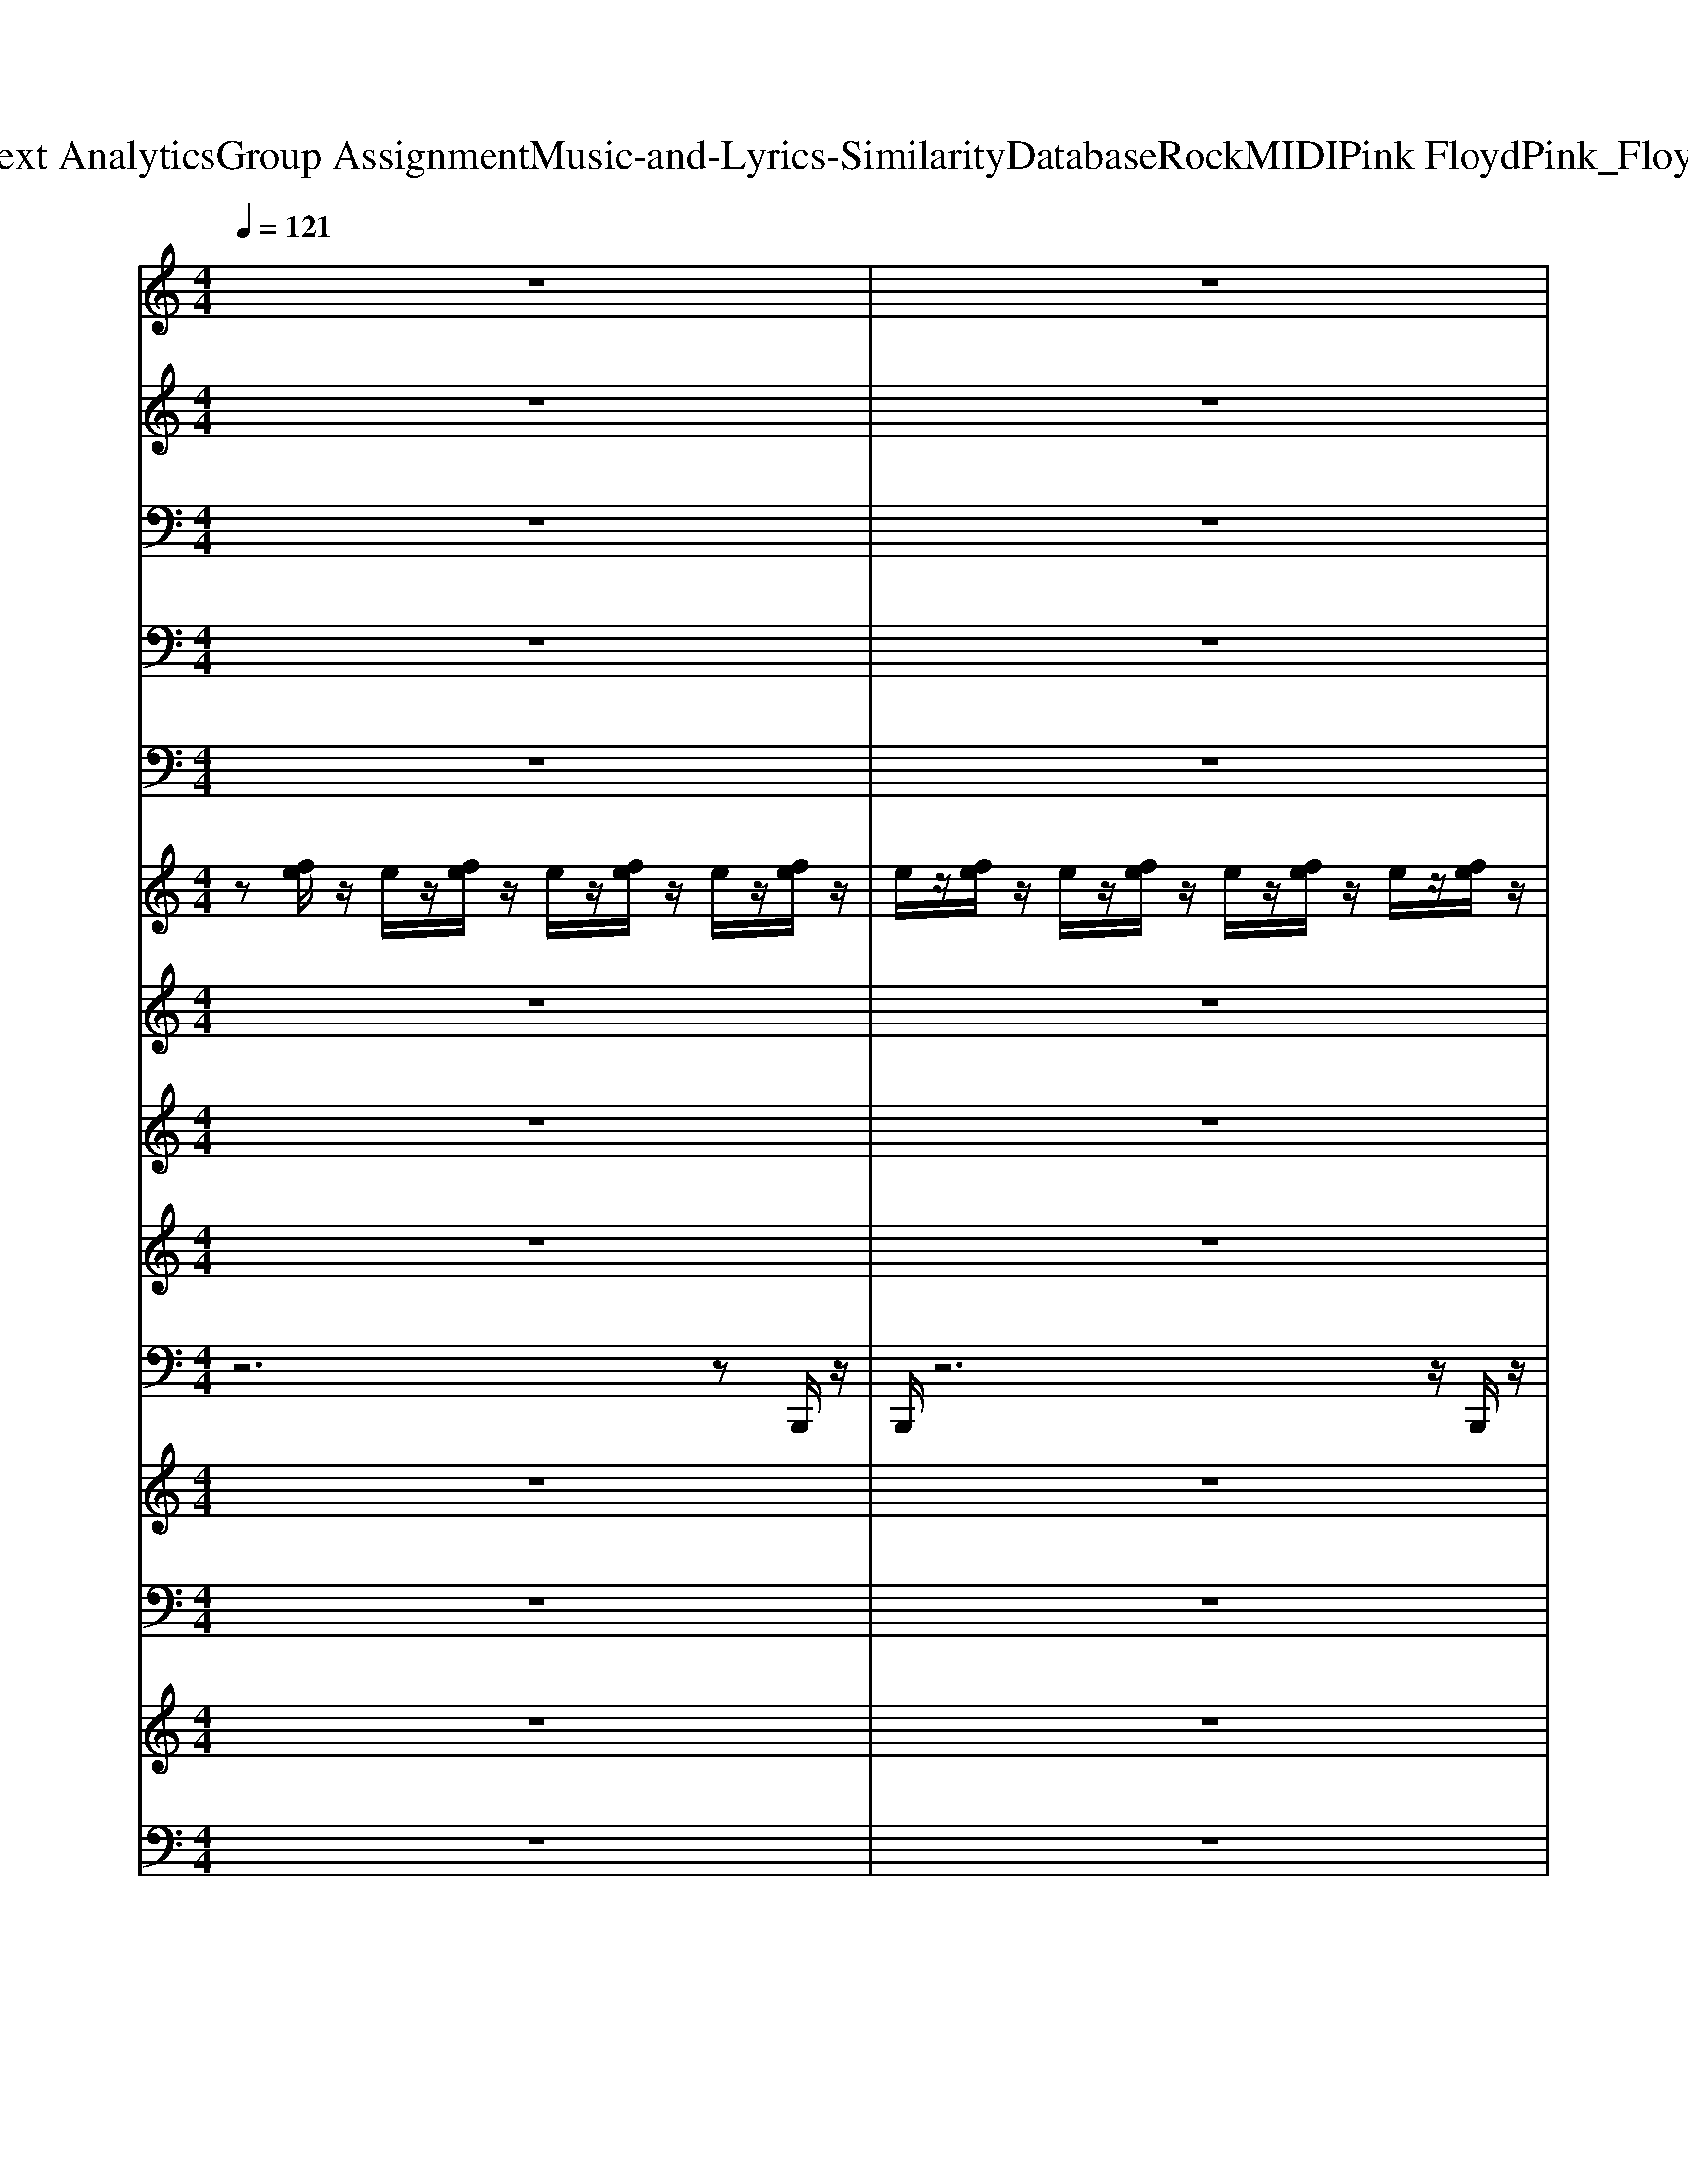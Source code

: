 X: 1
T: from D:\TCD\Text Analytics\Group Assignment\Music-and-Lyrics-Similarity\Database\Rock\MIDI\Pink Floyd\Pink_Floyd_-_Time.mid
M: 4/4
L: 1/8
Q:1/4=121
K:C % 0 sharps
V:1
%%MIDI program 52
z8| \
z8| \
z8| \
z8|
z8| \
z8| \
z8| \
z8|
z8| \
z8| \
z8| \
z8|
z8| \
z8| \
z8| \
z8|
z8| \
z8| \
z8| \
z8|
z8| \
z8| \
z8| \
z8|
z8| \
z8| \
z8| \
z8|
z8| \
z8| \
z8| \
z8|
z8| \
z8| \
z8| \
z8|
z8| \
z8| \
z8| \
z8|
z8| \
z8| \
z8| \
z8|
z8| \
z8| \
z8| \
z8|
z8| \
z8| \
z8| \
z8|
z8| \
z8| \
z8| \
z8|
z8| \
z8| \
z8| \
z8|
[^c-A-^F-D-]8| \
[^c-A-^F-D-]6 [c-AF-D-][c-F-D]/2[c-F]/2| \
[^c-^G-E-]8| \
[^c-^G-E-]6 [c-GE]c-|
[^c-A-^F-D-]8| \
[^c-A-^F-D-]6 [c-AF-D][c-F-]| \
[^c-^G-^FE-]/2[c-G-E-]6[c-G-E-]3/2| \
[^c-^G-E-]6 [c-GE]3/2c/2-|
[^c-A-^F-D-]8| \
[^c-A-^F-D-]6 [c-AF-D][c-F]| \
[^c-^G-E-]8| \
[^c-^G-E-]6 [cG-E]3/2G/2|
[B-^F-D-]8| \
[B-^F-D-]6 [B-F-D]3/2[B-F-]/2| \
[B-^G-^FE-]/2[B-G-E-]6[B-G-E-]3/2| \
[eB^GE]8|
z8| \
z8| \
z8| \
z8|
z8| \
z8| \
z8| \
z8|
z8| \
z8| \
z8| \
z8|
z8| \
z8| \
z8| \
z8|
z8| \
z8| \
z8| \
z8|
z8| \
z8| \
z8| \
z8|
z8| \
z8| \
z8| \
z8|
z8| \
z8| \
z8| \
z8|
[^c-A-^F-D-]8| \
[^c-A-^F-D-]6 [c-AF-D][c-F]| \
[^c-^G-E-]8| \
[^c-^G-E-]6 [c-GE]3/2c/2-|
[^c-A-D-]/2[c-A-^F-D-]6[c-A-F-D-]3/2| \
[^c-A-^F-D-]6 [c-A-F-D][c-AF-]/2[c-F]/2| \
[^c-^G-E-]8| \
[^c-^G-E-]6 [c-GE]c|
[^c-A-^F-D-]8| \
[^c-A-^F-D-]6 [c-AF-D]3/2[c-F]/2| \
[^c-^G-]/2[c-G-E-]6[c-G-E-]3/2| \
[^c-^G-E-]6 [cGE]3/2z/2|
[B-^F-D-]/2[B-F-D-]6[B-F-D-]3/2| \
[B-^F-D-]6 [B-F-D][BF-]/2F/2-| \
[B-^G-^FE-]/2[B-G-E-]6[B-G-E-]3/2| \
[e-B-^G-E-]6 [e-B-G-E][eBG]/2z/2|
z8| \
z8| \
z8| \
z8|
z8| \
z8| \
z8| \
z8|
z8| \
z8| \
z8| \
z8|
z8| \
z8| \
z8| \
z8|
[^c-A-^F-D-]8| \
[^c-A-^F-D-]6 [c-AF-D]3/2[c-F-]/2| \
[^c-^G-^FE-]/2[c-G-E-]6[c-G-E-]3/2| \
[^c-^G-E-]6 [c-GE]3/2c/2-|
[^c-A-^F-D-]8| \
[^c-A-^F-D-]6 [c-AF-D]3/2[c-F-]/2| \
[^c-^G-^FE-]/2[c-G-E-]6[c-G-E-]3/2| \
[^c-^G-E-]6 [c-GE]3/2c/2-|
[^c-A-^F-D-]8| \
[^c-A-^F-D-]6 [c-AF-D-][c-F-D]/2[c-F]/2| \
[^c-^G-E-]8| \
[^c-^G-E-]6 [cG-E-][GE]/2z/2|
[B-^F-D-]8| \
[B-^F-D-]8| \
[B-^F-D-]6 [B-F-D][BF-]/2F/2| \
[c-A-F-]6 [cA-F]3/2A/2|
z8| \
z8| \
z8| \
z8|
z8| \
z8| \
z8| \
z8|
z8| \
z8| \
z8| \
z8|
z8| \
z8| \
z8| \
z8|
z8| \
z8| \
z8| \
z8|
z8| \
z8| \
z8| \
z8|
[B-G-E-C-]8| \
[B-G-E-C-]6 [B-GE-C-][B-EC]/2B/2-| \
[B-^F-D-B,-]8| \
[B-^F-D-B,-]6 [BF-D-B,-]/2[FDB,]/2z|
[E-C-A,-F,-]8| \
[E-C-A,-F,-]6 [E-C-A,F,]3/2[EC]/2| \
[D-B,-F,]/2[D-B,-G,-]6[DB,G,]/2z| \
[C-A,-]/2[F-C-A,-]3[FC-A,-]/2 [^D-C-A,-]3[DCA,]/2z/2|
[^F-D-B,-]8| \
[^F-D-B,-]6 [F-DB,-]3/2[F-B,-]/2| \
[^F-^C-B,-B,,,-]8|[^F^CB,B,,,]8|
V:2
%%clef treble
%%MIDI program 0
z8| \
z8| \
z8| \
z8|
z8| \
z8| \
z8| \
z8|
z8| \
z8| \
z8| \
z8|
z8| \
z8| \
z8| \
z8|
z8| \
z8| \
z8| \
z8|
z8| \
z8| \
z8| \
z8|
z8| \
z8| \
z8| \
z8|
z8| \
z8| \
z8| \
z8|
z8| \
z8| \
z8| \
z8|
z8| \
z8| \
z8| \
z8|
z8| \
z8| \
z8| \
z8|
^F,,-[F,-F,,]/2F,/2 [F^CA,]C,/2z/2 [FCA,]/2z/2[F-C-A,]/2[FC]/2 zF,,| \
[^F^CA,]3z [FC]F,/2z/2 A,/2z/2[FCA,]| \
zA,,/2z/2 [E^C-A,]/2C/2A,/2z/2 A,,/2z/2[EDA,]/2zA,/2A,,/2z/2| \
[E-^CA,-]3[EA,]/2A,,/2 [EC=C]A,,/2z/2 [E-B,-]/2[EB,]/2A,|
E,,-[E,E,,] [EB,-]/2B,/2^G,/2z3/2[EB,-A,]/2B,/2 A,/2z/2E,/2z/2| \
[E-B,-^G,]3[EB,]/2z/2 [EB,]E,/2z/2 G,/2z/2[E-B,]| \
[E^F,,-]/2F,,/2-[F,-F,,]/2F,/2 [A-F-^C]/2[AF]/2C,/2z/2 [A-F-C]/2[AF]/2[BF-]/2F/2 z/2z/2C,/2z/2| \
[^F-^C-A,]3[FC]/2z/2 [^GEB,]4|
^F,,z/2F,/2 [F-^CA,]/2F/2z [FCA,]/2z/2[FC]/2zA,/2F,,| \
[^F^CA,]3z [FC]F,/2z/2 A,/2z/2[FC]/2z/2| \
zA,,/2z/2 [E^C-]/2C/2A,/2z3/2[EDA,]/2z3/2A,,/2z/2| \
[E-^C-A,-]3[ECA,]/2A,,/2 [E-C-=C]/2[E^C]/2A,,/2z/2 [E-B,][EA,-]/2A,/2|
E,,-[E,E,,] [E^DB,-]/2B,/2^G,/2z3/2[EB,-A,]/2B,/2 A,/2z/2E,/2z/2| \
[EB,^G,]3z [EB,]E,/2z/2 G,/2z/2[EB,]| \
^F,,-[F,-F,,]/2F,/2 [AF^C]z [AFC]/2z/2[BF-]/2F/2 zC,/2z/2| \
[^F^CA,-]2 A,/2z3/2 [^G-EB,]2 G/2z3/2|
[^c-A-^F-C-A,-F,-D,-]8| \
[^c-A^FC-A,-F,-D,-]/2[c-C-A,-F,-D,-]/2[cACA,-F,-D,-] [A,-F,-D,-][C-A,-F,-D,-] [c-FC-A,-F,-D,-][cC-A,-F,-D,-]/2[AC-A,F,D,]/2 [F-C]/2F/2z| \
[^c-^G-E-E,-]4 [c-G-E-E,-][c-G-EG,-E,-]2[c-GC-G,-E,-]/2[cC-G,-E,-]/2| \
[E^C-^G,-E,-][GC-G,-E,-]/2[C-G,-E,-]/2 [cC-G,-E,-][C-G,-E,-] [E-C-G,E,]/2[EC]/2G/2z/2 E/2z3/2|
[^c-A-^F-C-A,-F,-D,-]4 [cAFC-A,-F,-D,-]3/2[C-A,-F,-D,-]/2 [c-A-F-C-A,-F,-D,-]2| \
[^cA^F-C-A,-F,-D,-]/2[FC-A,-F,-D,-]/2[CA,-F,-D,-]/2[A,-F,-D,-]3/2[C-A,-F,-D,-] [c-A-EC-A,-F,-D,-]/2[cAC-A,-F,-D,-]/2[AC-A,-F,-D,-]/2[cFCA,F,D,]/2 z2| \
[^c^GEE,-]4 E,-[G,-E,-] [C-G,-E,-][eC-G,-E,-]/2[C-G,-E,-]/2| \
[^c'C-^G,-E,-][g-CG,-E,-]/2[gG,-E,-]/2 [eG,-E,-]/2[G,-E,-]/2[cG,-E,-]/2[G,E,]3/2E Gc/2z/2|
[^c-^F-C-A,-F,-D,-]/2[cA-F-C-A,-F,-D,-]2[AFC-A,-F,-D,-]/2[C-A,-F,-D,-] [cA-C-A,-F,-D,-]/2[AC-A,-F,-D,-]/2[C-A,-F,-D,-] [FC-A,-F,-D,-]/2[C-A,-F,-D,-]/2[ACA,-F,-D,-]/2[A,F,-D,-]/2| \
[^c-A^F,-D,-]/2[cC-F,-D,-]/2[C-A,-F,-D,-] [FC-A,-F,-D,-]/2[C-A,-F,-D,-]/2[AC-A,-F,-D,-]/2[CA,-F,-D,-]/2 [c-FA,-F,-D,-][cA-C-A,-F,D,]/2[ACA,]/2 F/2z/2A/2z/2| \
[^c-^G-E-E,-]3[cGEE,-]/2E,/2- [cGE,-][G,-E,-] [EG,-E,-]/2[G,-E,-]/2[GG,-E,-]/2[G,-E,-]/2| \
[^c^GG,-E,-][C-G,-E,-] [EC-G,-E,-]/2[C-G,-E,-]/2[GC-G,-E,-]/2[CG,-E,-]/2 [c-G-G,-E,-][cGCG,E,]/2z/2 E/2z/2^F/2z/2|
[B^FDB,-F,-D,-]3[B,-F,-D,-] [BFB,-F,-D,-]3/2[B,-F,-D,-]/2 [DB,-F,-D,-][B,-F,-D,-]| \
[B^F-B,-F,-D,-][FB,-F,-D,-]/2[B,-F,-D,-][DB,-F,-D,-]/2[B,-F,D,-] [BFB,-D,-][B,-F,D,]/2B,/2 D/2^G,/2z| \
[B^GEB,-G,-E,-]3[B,-G,-E,-] [BG-B,-G,-E,-][GB,-G,-E,-]/2[B,-G,-E,-]2[B,-G,-E,-]/2| \
[B-^G-B,-G,E,-]/2[BGB,-E,-]/2[B,-G,E,-] [EB,-E,-]/2[B,-E,-]/2[B,G,E,-] [BG-E,-][GB,E,]/2z/2 E/2z3/2|
[^F-^C-A,-F,,-]3[FCA,F,,-]/2F,,/2- [FCF,,-][F,-F,,-]3/2[A,F,-F,,-]/2[F,-F,,-]| \
[^F,F,,-]2 F,,3F,/2z/2 A,/2z/2[F^C]/2z/2| \
zA,,/2z/2 [E^C-]/2C/2z/2A,/2 A,,/2z/2[ED-A,]/2D/2 zA,,/2z/2| \
[E^CA,]3A,, [E-C-=C]/2[E^C]/2z [EB,-][B,A,-]/2A,/2|
E,,-[E,E,,] [EB,]z2[EB,-A,]/2B,/2 z/2A,/2E,/2z/2| \
[EB,^G,]3z [EB,-][B,E,]/2z/2 G,/2z/2[EB,]| \
^F,,-[F,-F,,]/2F,/2 [AF^C]C,/2z/2 [A-FC]/2A/2[BF-C]/2F/2 C/2z/2C,/2z/2| \
[^F-^CA,]3/2F/2 z2 [^GEB,]3/2z2z/2|
^F,,-[F,-F,,]/2F,/2 [F^CA,]C,/2z/2 [FCA,]/2z/2[CA,]/2F/2 zC,/2z/2| \
[^F-^C-A,-]3[FCA,]/2z/2 [FC]F,/2z/2 A,/2z/2[F-CA,-]/2[FA,]/2| \
zA,, [E-^C-A,]/2[EC]/2A,/2z/2 A,,/2z/2[ED-A,]/2D/2 z/2A,/2A,,| \
[E^CA,]3A,,/2z/2 [EC=C]A,,/2z/2 [E-B,-][E-B,A,-]/2[E-A,]/2|
[EE,,-]/2E,,/2-[E,E,,] [E-B,-^G,]/2[EB,]/2G,/2z3/2[E-B,-A,]/2[EB,]/2 z/2A,/2E,/2z/2| \
[EB,^G,]3z [E-B,-][EB,E,]/2z/2 G,/2z/2[EB,]| \
^F,,-[F,F,,] [AF^C]z/2z/2 [A-FC-]/2[AC]/2z/2[BF]z/2C,/2z/2| \
[^F-^C-A,-]2 [FCA,-]/2A,/2C,/2z/2 [E-B,-^G,-]2 [EB,G,]/2z/2[EB,G,]/2z/2|
^F,,-[F,F,,] [AF^C]C,/2z/2 [AFC]/2z/2[A-FC]/2A/2 zC,/2z/2| \
[A^F^C]3z [AF]F,/2z/2 C/2z/2[A-F-C]/2[AF]/2| \
zA,,/2z/2 [E^C-A,]/2C/2A,/2z3/2[EDA,]/2zz/2A,,/2z/2| \
[E^CA,]3A,,/2z/2 [E-C-=C]/2[E^C]/2A,,/2z/2 [EB,]A,|
E,,-[E,E,,] [E-CB,-^G,]/2[EB,]/2z E,/2z/2[EB,A,]/2zA,/2E,| \
[EB,^G,]3z [EB,]E,/2z/2 G,/2z/2[E-B,]| \
[E^F,,-]/2F,,/2-[F,F,,] [A-F-^C]/2[AF]/2C,/2z/2 [A-FC]/2A/2[BF-C]/2F/2 C/2z/2C,/2z/2| \
[^F-^C-A,-]3[FCA,C,]/2z/2 [E-B,-]2 [EB,]/2z/2[EB,]/2z/2|
^F,,-[F,F,,-] [F^C-A,F,,]/2C/2C, [E=C]/2z/2^C/2F,/2 [EB,]A,| \
z^F,, [F^CA,]/2z/2F,,/2z/2 [FC]F,/2z/2 A,/2z/2[FC-]/2C/2| \
zA,,/2z/2 [E^C]/2z/2A,/2z/2 A,,/2z/2[EDA,]/2zz/2A,,/2z/2| \
[E^C-A,]C/2-[ECA,]/2 zA,,/2z/2 [E-C-=C]/2[E^C]/2A,,/2z/2 [E-B,][EA,-]/2A,/2|
E,,-[E,E,,-] [EB,-E,,-]/2[B,E,,]/2^G,/2z3/2[EB,-A,]/2B,/2 A,/2z/2E,/2z/2| \
[E-B,-^G,-]3[EB,G,]/2z/2 [EB,]E,/2z/2 G,/2z/2[EB,]| \
^F,,-[F,F,,] [A-F-^C]/2[AF]/2C,/2z/2 [AFC]/2z/2[BF-]/2F/2 zC,/2z/2| \
[^F^CA,]3/2z2z/2 [E-B,^G,]E/2z2z/2|
[^c-^F-D,-][c-F-F,-D,-] [c-FA,-F,-D,-]/2[cA,-F,-D,-]/2[C-A,-F,-D,-] [FC-A,-F,-D,-]/2[C-A,-F,-D,-]/2[AC-A,-F,-D,-] [cC-A,-F,-D,-][A-C-A,-F,-D,-]| \
[^cA-C-A,-^F,-D,-][AC-A,-F,-D,-]/2[CA,-F,-D,-]/2 [A,F,-D,-][C-A,-F,-D,-] [c-EC-A,-F,-D,-][cFC-A,-F,-D,-]/2[CA,F,D,]/2 z2| \
[^c-^G-EC-G,-E,-]3/2[cGC-G,-E,-]/2 [C-G,-E,-]3[c'C-G,-E,-]/2[C-G,-E,-]/2 [gC-G,-E,-]/2[C-G,-E,-]/2[C-G,-E,-]| \
[^cC-^G,-E,-]/2[C-G,-E,-]/2[GC-G,-E,-]/2[C-G,-E,-]3/2[GC-G,-E,-]/2[C-G,-E,-]/2 [cEC-G,E,]/2C/2G/2z/2 E/2z^F,/2|
[^cA^F-C-A,-F,-D,-]3[FC-A,-F,-D,-]/2[C-A,-F,-D,-]3[CA,-F,-D,-]/2[A,-F,-D,-]| \
[^C-A,-^F,-D,-][cFC-A,-F,-D,-]/2[CA,-F,-D,-]/2 [A,F,-D,-]/2[F,-D,-]/2[C-A,-F,-D,-] [c-A-EC-A,-F,-D,-]/2[cAC-A,-F,-D,-]/2[C-A,-F,-D,-]/2[cAFC-A,F,D,]/2 C/2z3/2| \
[^c^GEE,-]3/2E,2-E,/2- [G,-E,-][C-G,-E,-] [gC-G,-E,-]/2[C-G,-E,-]/2[C-G,-E,-]| \
[^C-^G,-E,-]4 [C-G,-E,-]/2[GCG,E,]/2E/2z2z/2|
[A-^F-D,-]/2[^c-A-F-C-A,-F,-D,-]6[c-AFC-A,-F,-D,-]3/2| \
[^cC-A,-^F,-D,-]/2[C-A,-F,-D,-]/2[cAFC-A,-F,-D,-]/2[CA,-F,-D,-][A,-F,-D,-]/2[C-A,-F,-D,-] [c-AEC-A,-F,-D,-]/2[cC-A,-F,-D,-]/2[cAC-A,-F,-D,]/2[CA,F,]/2 z2| \
[^c-^G-E-C-G,-E,-]4 [c-GE-C-G,-E,-][c-EC-G,-E,-] [c-GC-G,-E,-][c-E-C-G,E,-]/2[cEC-E,-]/2| \
[^C-^G,-E,-][EC-G,-E,-] [GC-G,-E,-]/2[C-G,E,-]/2[cC-E,-] [C-G,-E,-][GCG,E,]/2z/2 E/2z/2^F,/2z/2|
[B-^F-D-B,-F,-D,-]3[BFDB,-F,-D,-]/2[B,-F,-D,-][BF-B,-F,-D,-][FB,-F,-D,-]/2 [DB,-F,-D,-][B,-F,-D,-]| \
[BB,-^F,D,-]/2[B,-D,-]3/2 [DB,-D,-]/2[B,-D,-]/2[FB,-D,-]/2[B,-D,-]/2 [B-B,-D,-][BB,-F,-D,-]/2[B,-F,D,]/2 [DB,-]/2B,/2z| \
[B-^G-E-B,-G,-E,-]4 [B-G-EB,-G,-E,-][BGB,-G,-E,-]/2[B,-G,-E,-]3/2[EB,-G,-E,-]/2[B,-G,-E,-]/2| \
[B,-^G,-E,-][BGB,-G,E,-]3/2[B,-E,-]/2[B,-G,-E,-] [EB,-G,-E,-]/2[B,G,-E,-]/2[G-G,E,]/2G/2 z[^C^F,]/2z/2|
^F,,-[F,-F,,-] [F-^C-A,-F,F,,]/2[FCA,]/2z/2C,/2 [FCA,]/2z/2[FCA,]/2zA,/2F,,/2z/2| \
[^F^CA,]3z [F-C-]/2[FC]/2F,/2z/2 A,/2z/2[FC-]/2C/2| \
zA,,/2z/2 [E^C-]/2C/2A,/2z3/2[EDA,]/2zA,/2A,,| \
[E^CA,]3A,, [E-C-=C]/2[E^C]/2A,,/2z/2 [EB,]A,|
E,,-[E,E,,] [EB,-^G,]/2B,/2G,/2z3/2[EB,A,]/2zA,/2E,/2z/2| \
[EB,-^G,]3B,/2z/2 [EB,]E,/2z/2 G,/2z/2[EB,]| \
^F,,-[F,F,,] [A-F-^C]/2[AF]/2C,/2z/2 [AFC]/2z/2[BF-]/2F/2 C/2z/2C,| \
[^F^CA,]2 z2 [^GEB,]3/2z2z/2|
^F,,-[F,F,,] [F^CA,]C,/2z/2 [FCA,]/2z/2[FCA,]/2zz/2C,/2z/2| \
[^F^CA,]3z [FC]F,/2z/2 A,/2z/2[FC]/2z/2| \
zA,,/2z/2 [E^C-A,]/2C/2A,/2z/2 z[EDA,]/2z3/2A,,/2z/2| \
[E-^C-A,-]2 [E-CA,-]/2[EA,]/2A,,/2z/2 [E-C-=C]/2[E^C]/2A,,/2z/2 [EB,]A,|
E,,-[E,E,,-] [EB,-^G,E,,]/2B,/2z/2z3/2[E-B,-A,]/2[EB,]/2 A,/2z/2E,| \
[EB,-^G,]3B,/2z/2 [EB,-][B,E,]/2z/2 G,/2z/2[EB,]| \
^F,,-[F,F,,] [A-F-^C]/2[AF]/2C,/2z/2 [AFC]/2z/2[BF-]/2F/2 zC,/2z/2| \
[^F^CA,F,,-]2 F,,/2z3/2 [^GEB,]3/2z2z/2|
[^c-A-^F-C-A,-F,-D,-]4 [c-AF-C-A,-F,-D,-][c-FC-A,-F,-D,-]/2[c-C-A,-F,-D,-]/2 [cA-C-A,-F,-D,-]/2[A-CA,-F,-D,-]/2[A-F-A,-F,-D,-]/2[c-A-FA,-F,-D,-]/2| \
[^cAA,-^F,-D,-]/2[A,-F,-D,-]/2[CA,-F,-D,-] [FA,-F,-D,-]/2[A,-F,-D,-]/2[C-A,-F,-D,-] [c-A-EC-A,-F,-D,-]/2[cAC-A,-F,-D,-]/2[cAFC-A,-F,-D,]/2[CA,F,]/2 z2| \
[^c-^G-E-C-G,-E,-]2 [cGEC-G,-E,-]/2[C-G,-E,-]2[C-G,-E,-]/2[eC-G,-E,-]/2[C-G,-E,-]/2 [c'C-G,-E,-]/2[C-G,-E,-]/2[gC-G,-E,-]/2[C-G,-E,-]/2| \
[^C-^G,-E,-][cC-G,-E,-]/2[C-G,-E,-]/2 [C-G,-E,-][EC-G,-E,-]/2[C-G,-E,-]/2 [GCG,E,]/2z/2c/2z/2 G/2z/2E/2z/2|
[^c-A-^F-C-A,-F,-D,-]6 [c-A-F-CA,-F,-D,-][c-A-F-A,-F,-D,-]| \
[^cA^FC-A,-F,-D,-]/2[C-A,-F,-D,-]/2[cAFC-A,-F,-D,-]/2[CA,-F,-D,-]/2 [A,-F,-D,-][C-A,-F,-D,-] [c-A-EC-A,-F,-D,-]/2[cAC-A,-F,-D,-]/2[cAFC-A,-F,-D,]/2[CA,F,]/2 z2| \
[^c-^G-E-C-G,-E,-]2 [cGEC-G,-E,-]/2[C-G,-E,-]2[C-G,-E,-]/2[gC-G,-E,-]/2[C-G,-E,-]/2 [C-G,-E,-][GC-G,-E,-]/2[C-G,-E,-]/2| \
[^C-^G,-E,-][EC-G,-E,-]/2[C-G,-E,-]/2 [GC-G,-E,-]/2[C-G,-E,-]/2[C-G,-E,-] [GC-G,-E,]/2[CG,]/2E/2z2z/2|
[^cA-^F-C-A,-F,-D,-]4 [A-FC-A,-F,-D,-]/2[ACA,-F,-D,-]/2[FA,-F,-D,-]/2[A,-F,-D,-]/2 [AA,-F,-D,-]/2[A,-F,-D,-]/2[c-FA,-F,-D,-]/2[c-A,-F,-D,-]/2| \
[^cC-A,-^F,-D,-]/2[C-A,-F,-D,-]/2[ACA,-F,-D,-] [FA,-F,-D,-]/2[A,-F,-D,-]/2[C-A,-F,-D,-] [c-AEC-A,-F,-D,-]/2[cC-A,-F,-D,-]/2[cA-FC-A,-F,-D,-]/2[AC-A,F,D,]/2 C/2z3/2| \
[^c-^G-E-C-G,-E,-]3[c-G-EC-G,-E,-]/2[cGC-G,-E,-]/2 [C-G,-E,-]3[c'C-G,-E,-]/2[C-G,-E,-]/2| \
[^g^C-G,-E,-]/2[C-G,-E,-]3/2 [cC-G,-E,-]/2[C-G,-E,-]/2[GC-G,-E,-]/2[C-G,E,-]/2 [C-E,-][CG,-E,] [EG,]/2z/2G/2z/2|
[B^FDB,-F,-D,-]3[B,-F,-D,-] [BF-B,-F,-D,-][FB,-F,-D,-]/2[B,-F,-D,-]/2 [DB,-F,-D,-][B,-F,-D,-]| \
[B^FB,-F,-D,-]3/2[B,-F,-D,-][DB,-F,-D,-][B,-F,-D,-]3[B,F,D,]/2z| \
B/2-[B-^F-D-B,-F,-D,-]3[BF-D-B,-F,-D,-]/2 [FDB,F,D,]/2z3z/2| \
[cAF-B,,-]4 [FB,,]/2z3z/2|
[E-D-B,-G,-E,,-]4 [EDB,G,E,,-]/2E,,3z/2| \
z3z/2z/2 [B^FD]z/2[BGD]/2 z2| \
[E-^CA,-]8| \
[EA,]/2z/2[E^C-=C]/2^C/2 zz [E-B,-]2 [E-B,-G,]/2[E-B,-]/2[EB,B,,-]/2B,,/2|
[E-D-B,-]/2[E-DB,G,-E,,]3/2 [EG,]/2z2E,/2-[D-E,-] [GD-E,-]/2[D-E,-]/2[dD-E,-]| \
[DE,-]/2E,z3/2B,/2z/2 [B^FD][BGD]/2z2z/2| \
[E^CA,]3/2z4z3/2d'/2z/2| \
za/2zg/2d/2z/2 A/2z/2G/2z3/2B,,|
[EDB,G,E,-E,,-]6 [E,E,,]/2z3/2| \
z3z [B-^F-D]/2[BF]/2[BGD]/2z3/2z| \
[E-^C-A,-]8| \
[E^CA,]3F,/2z/2 [E-C-=C]/2[E^C-]C/2 [E-B,-][EB,B,,-]/2B,,/2|
[E-D-B,-G,-E,,]3/2[EDB,G,]/2 z2 E,-[D-E,-] [GD-E,-]/2[D-E,-]/2[d-D-E,-]| \
[dDE,-]/2E,/2A/2z3/2B,/2z/2 [B-^FD]/2B/2[BGD]/2z2z/2| \
[E^CA,]3/2z3z/2z e/2z/2c'/2z/2| \
b/2z/2a/2z3/2^c/2z/2 B/2z/2A/2z/2 zB,,|
[E-D-B,-]/2[E-D-B,-G,-E,E,,-]6[EDB,G,-E,,]/2G,/2z/2| \
z3z [B^FD][BGD]/2z3/2z| \
[E-^C-A,][EC]/2z2z/2 A,-[E-A,-] [AE-A,-]/2[E-A,-]/2[eE-A,-]/2[E-A,-]/2| \
[BE-A,-]/2[E-A,-]/2[^cE-A,-]/2[EA,]/2 zB/2z/2 c/2z/2z2B,,|
[E-D-B,-G,-E,-E,,-]3[E-DB,G,E,-E,,-]/2[EE,-E,,-]/2 [E,-E,,-]2 [E,-E,,]/2E,/2z| \
z4 [B^FD][BD]/2G/2 zG,/2z/2| \
[E-^C-A,]2 [EC]/2z2z/2A,- [E-A,-][AE-A,-]/2[E-A,-]/2| \
[e-EA,-]/2[eA,]/2^c BA/2z4z/2|
[B-G-E-CB,-C,-]4 [BGE-B,-C,-]/2[EB,-C,-]/2[B,-C,-]2[B-GE-B,C,-]/2[B-E-C,-]/2| \
[BEB,-C,-][CB,-C,-]/2[B,C,-]/2 [EC,-]/2C,/2-[B,-C,-] [A-E-CB,-C,-]/2[AEB,-C,-]/2[BECB,-C,-]/2[B,C,]/2 z2| \
[^F-D-B,-B,,-]3[FDB,B,,-]/2B,,/2- [FDB,,-]3/2B,,2-B,,/2-| \
B,,2- [DB,,-]/2B,,/2-[DB,,-]/2B,,/2- [GB,,-]/2B,,/2-[^F-B,,]/2F/2 D/2z/2=F,/2z/2|
[E-C-A,-F,-F,,-]2 [ECA,F,F,,]/2z2z/2F,/2-[C-F,-]3/2[E-C-F,-]| \
[GE-C-F,-]/2[ECF,-]/2[c-F,]/2c/2 AG/2z4z/2| \
[D-B,-G,-G,,-]2 [DB,G,G,,]/2z4z3/2| \
F/2-[FC-A,D,-]3/2 [CD,]/2z3/2 [^D-C-]/2[D-CA,-D,-][DA,D,]/2 z2|
^F/2-[F-D-B,-B,,-]6[F-D-B,-B,,-]3/2|[^FD-B,-B,,-]8|[DB,B,,]/2
V:3
%%MIDI program 94
z8| \
z8| \
z8| \
z8|
E,,,8-| \
E,,,8-| \
E,,,8-| \
E,,,8|
^F,,,8-| \
^F,,,8-| \
^F,,,8-| \
^F,,,8|
E,,,8-| \
E,,,8-| \
E,,,8-| \
E,,,8|
^F,,,8-| \
^F,,,8-| \
^F,,,8-| \
^F,,,8|
E,,,8-| \
E,,,8-| \
E,,,8-| \
E,,,8|
^F,,,8-| \
^F,,,8-| \
^F,,,8-| \
^F,,,8|
^F,,,8-| \
^F,,,8-| \
^F,,,8-| \
^F,,,8|
A,,,8-| \
A,,,8-| \
A,,,8-| \
A,,,8|
E,,,8-| \
E,,,8-| \
E,,,8-| \
E,,,8|
^F,,,8-|^F,,,8-|^F,,,8-|^F,,,8|
V:4
%%MIDI program 81
z8| \
z8| \
z8| \
z8|
E,,,8-| \
E,,,8-| \
E,,,8-| \
E,,,8|
^F,,,8-| \
^F,,,8-| \
^F,,,8-| \
^F,,,8|
E,,,8-| \
E,,,8-| \
E,,,8-| \
E,,,8|
^F,,,8-| \
^F,,,8-| \
^F,,,8-| \
^F,,,8|
E,,,8-| \
E,,,8-| \
E,,,8-| \
E,,,8|
^F,,,8-| \
^F,,,8-| \
^F,,,8-| \
^F,,,8|
^F,,,8-| \
^F,,,8-| \
^F,,,8-| \
^F,,,8|
A,,,8-| \
A,,,8-| \
A,,,8-| \
A,,,8|
E,,,8-| \
E,,,8-| \
E,,,8-| \
E,,,8|
^F,,,8-| \
^F,,,8-| \
[^F,,,-F,,,-]6 [F,,,-F,,,]F,,,-| \
^F,,,6- F,,,/2z3/2|
[^F,,-F,,,-]8| \
[^F,,F,,,-]4 F,,,3/2z/2 [F,,F,,,]3/2z/2| \
[A,,-A,,,-]8| \
[A,,A,,,]8|
[E,,-E,,,-]8| \
[E,,-E,,,-]6 [E,,-E,,,]E,,| \
[^F,,-F,,,-]8| \
[^F,,-F,,,-]8|
[^F,,-F,,,-]8| \
[^F,,-F,,,-]6 [F,,F,,,-]3/2F,,,/2| \
[A,,-A,,,-]8| \
[A,,-A,,,-]6 [A,,A,,,-]3/2A,,,/2|
[E,,-E,,,-]8| \
[E,,E,,,]8| \
[^F,,-F,,,-]8| \
[^F,,F,,,]8|
[D,-D,,-]8| \
[D,D,,D,,,]8| \
[A,,-A,,,-]8| \
[A,,-A,,,-]6 [A,,A,,,-]3/2A,,,/2|
[D,-D,,-D,,,-]8| \
[D,D,,D,,,]8| \
[A,,-A,,,-]8| \
[A,,-A,,,]8|
[D,-A,,D,,-]/2[D,-D,,-]6[D,-D,,-]3/2| \
[D,D,,]8| \
[^C,-C,,-]8| \
[^C,C,,]6 [=C,-C,,-]2|
[C,B,,-C,,B,,,-]/2[B,,-B,,,-]6[B,,B,,,]3/2| \
[A,,-A,,,]4 [A,,^G,,-G,,,-]/2[G,,G,,,]/2[A,,B,,,] [G,,G,,,][^F,,F,,,]/2z/2| \
[E,,-E,,,-]8| \
[E,,-E,,,]8|
E,,/2z6z3/2| \
z8| \
[A,,-A,,,-]8| \
[A,,A,,,]8|
[E,,-E,,,-]8| \
[E,,-E,,,-]3[E,,E,,,]/2z/2 [E,,E,,,]/2z/2[E,,E,,,]3| \
[^F,,-F,,,-]8| \
[^F,,-F,,,-]6 [F,,F,,,]3/2z/2|
[^F,,-F,,,-]8| \
[^F,,-F,,,-]6 [F,,F,,,-]3/2F,,,/2| \
[A,,-A,,,-]8| \
[A,,A,,,]8|
[E,,-E,,,-]8| \
[E,,E,,,]8| \
[^F,,-F,,,-]8| \
[^F,,F,,,]6 [E,,E,,,]2|
[^F,,-F,,,-]8| \
[^F,,F,,,]8| \
[A,,-A,,,-]8| \
[A,,A,,,]8|
[E,,-E,,,-]8| \
[E,,-E,,,]8| \
[^F,,-E,,F,,,-]/2[F,,-F,,,-]6[F,,-F,,,-]3/2| \
[^F,,-F,,,-]6 [F,,F,,,]3/2z/2|
[^F,,-F,,,-]8| \
[^F,,F,,,]8| \
[A,,-A,,,-]8| \
[A,,-A,,,-]6 [A,,A,,,-]3/2A,,,/2|
[E,,-E,,,-]8| \
[E,,E,,,]4 [E,,E,,,]4| \
[^F,,-F,,,-]8| \
[^F,,-F,,,-]8|
[^F,,F,,,]/2[D,-D,,-D,,,-]6[D,-D,,-D,,,-]3/2| \
[D,D,,D,,,]8| \
[A,,-A,,,-]8| \
[A,,A,,,]8|
[D,-D,,-D,,,-]8| \
[D,D,,D,,,]8| \
[A,,-A,,,-]8| \
[A,,-A,,,-]6 [A,,A,,,]3/2z/2|
[D,-D,,,-]8| \
[D,-D,,,-]4 [D,-D,,,]D,3| \
[^C,-C,,-]8| \
[^C,-C,,-]3[C,C,,]/2z/2 [C,C,,]2 [=C,C,,]2|
[B,,B,,,]8| \
[A,,A,,,]4 [^G,,G,,,][B,,B,,,] [G,,G,,,-][^F,,G,,,F,,,]/2z/2| \
[E,,-E,,,-]8| \
[E,,E,,,]8|
[^F,,-F,,,-]8| \
[^F,,F,,,]8| \
[A,,-A,,,-]8| \
[A,,A,,,]8|
[E,,-E,,,-]8| \
[E,,E,,,]8| \
[^F,,-F,,,-]8| \
[^F,,-F,,,-]6 [F,,F,,,]3/2z/2|
[^F,,-F,,,-]8| \
[^F,,F,,,]8| \
[A,,-A,,,-]8| \
[A,,A,,,]8|
[E,,-E,,,-]8| \
[E,,E,,,]8| \
[^F,,-F,,,-]8| \
[^F,,F,,,]8|
[D,-D,,-]8| \
[D,D,,]8| \
[A,,-A,,,-]8| \
[A,,A,,,]8|
[D,-D,,-]8| \
[D,D,,]8| \
[A,,-A,,,-]6 [A,,-A,,,]/2A,,/2-[A,,-A,,,]/2A,,/2-| \
[A,,A,,,]8|
[D,-D,,-]8| \
[D,-D,,-]8| \
[D,^C,-D,,C,,-]/2[C,-C,,-]6[C,-C,,-]3/2| \
[^C,-C,,]8|
[^C,B,,-B,,,-]/2[B,,-B,,,-]6[B,,-B,,,-]3/2|[B,,-B,,,-]6 [B,,B,,,-]3/2
V:5
%%MIDI program 35
z8| \
z8| \
z8| \
z8|
z8| \
z8| \
z8| \
z8|
z8| \
z8| \
z8| \
z8|
z8| \
z8| \
z8| \
z8|
z8| \
z8| \
z8| \
z8|
z8| \
z8| \
z8| \
z8|
z8| \
z8| \
z8| \
z8|
z8| \
z8| \
z8| \
z8|
z8| \
z8| \
z8| \
z8|
z8| \
z8| \
z8| \
z8|
z8| \
z8| \
z8| \
z8|
^F,,3/2z4z3/2E,,/2z/2| \
^F,,z3 E,,F,, ^G,,A,,-| \
A,,/2z3z/2 A,,,E,, zE,,/2z/2| \
A,,z2E,,/2z/2 A,,/2z/2A,, zA,,/2z/2|
E,,3/2z2z/2 E,,z2D,,/2z/2| \
E,,z3 D,,/2z/2E,, z^F,,-| \
^F,,3/2z2z/2 F,,/2z/2^C,,/2z3/2C,,/2z/2| \
^F,,,3z ^C,,F,, z2|
^F,,3/2z4z3/2E,,/2z/2| \
^F,,z3 E,,F,, G,,A,,| \
z4 A,,,E,, zE,,/2z/2| \
A,,z2E,,/2z/2 A,,/2z/2A,, zA,,/2z/2|
E,,3/2z2z/2 E,,z2D,,/2z/2| \
E,,z2D,,/2z/2 E,,z2E,,/2z/2| \
^F,,z3 F,,/2z/2^C,,/2z3/2F,,,-| \
^F,,,2- F,,,/2z/2F,,,/2z/2 ^C,,2<F,,2|
D,,6- D,,3/2z/2| \
D,,/2z3/2 D,,4- D,,3/2z/2| \
A,,,6- A,,,3/2z/2| \
A,,,z A,,,4- A,,,3/2z/2|
D,,6- D,,3/2z/2| \
D,,z D,,4- D,,3/2z/2| \
A,,,6- A,,,z| \
A,,,z A,,,4- A,,,3/2z/2|
D,,6- D,,3/2z/2| \
D,,z D,,6| \
^C,,6- C,,3/2z/2| \
^C,,z C,,4- C,,3/2z/2|
B,,,6- B,,,3/2z/2| \
B,,,4 B,,,3/2z/2 A,,,/2z/2^F,,,| \
E,,,6- E,,,3/2z/2| \
E,,,E,,,3/2z/2E,,,3/2z/2E,,,/2z/2 E,,,/2z3/2|
[^F,,-F,,]3/2F,,/2 z4 zE,,/2z/2| \
^F,,z3 E,,F,, ^G,,A,,-| \
A,,/2z3z/2 A,,,E,, zE,,/2z/2| \
A,,z2E,,/2z/2 A,,/2z/2A,, zA,,/2z/2|
E,,3/2z2z/2 E,,z2D,,/2z/2| \
E,,z3 D,,/2z/2E,, z^F,,-| \
^F,,3/2z2z/2 F,,/2z/2^C,,/2z3/2C,,/2z/2| \
^F,,,3z ^C,,F,, z2|
^F,,3/2z4z3/2E,,/2z/2| \
^F,,z3 E,,F,, G,,A,,| \
z4 A,,,E,, zE,,/2z/2| \
A,,z2E,,/2z/2 A,,/2z/2A,, zA,,/2z/2|
E,,3/2z2z/2 E,,z2D,,/2z/2| \
E,,z2D,,/2z/2 E,,z2E,,/2z/2| \
^F,,z3 F,,/2z/2^C,,/2z3/2F,,,-| \
^F,,,2- F,,,/2z/2F,,,/2z/2 ^C,,/2z/2F,,2-F,,/2z/2|
[^F,,-F,,]3/2F,,/2 z4 zE,,/2z/2| \
^F,,z3 E,,F,, ^G,,A,,-| \
A,,/2z3z/2 A,,,E,, zE,,/2z/2| \
A,,z2E,,/2z/2 A,,/2z/2A,, zA,,/2z/2|
E,,3/2z2z/2 E,,z2D,,/2z/2| \
E,,z3 D,,/2z/2E,, z^F,,-| \
^F,,3/2z2z/2 F,,/2z/2^C,,/2z3/2C,,/2z/2| \
^F,,,3z ^C,,F,, z2|
^F,,3/2z4z3/2E,,/2z/2| \
^F,,z3 E,,F,, G,,A,,| \
z4 A,,,E,, zE,,/2z/2| \
A,,z2E,,/2z/2 A,,/2z/2A,, zA,,/2z/2|
E,,3/2z2z/2 E,,z2D,,/2z/2| \
E,,z2D,,/2z/2 E,,z2E,,/2z/2| \
^F,,z3 F,,/2z/2^C,,/2z3/2F,,,-| \
^F,,,2- F,,,/2z/2F,,,/2z/2 ^C,,/2z/2F,,2-F,,/2z/2|
D,,6 zD,,/2z/2| \
[D,,D,,]/2z3/2 D,,4- D,,3/2z/2| \
A,,,6- A,,,3/2z/2| \
A,,,z A,,,4- A,,,3/2z/2|
D,,6- D,,3/2z/2| \
D,,z D,,4- D,,3/2z/2| \
A,,,6- A,,,z| \
A,,,z A,,,4- A,,,3/2z/2|
D,,6- D,,3/2z/2| \
D,,z D,,6| \
^C,,6- C,,3/2z/2| \
^C,,z C,,4- C,,3/2z/2|
B,,,6- B,,,3/2z/2| \
B,,,4 B,,,3/2z/2 A,,,/2z/2^F,,,| \
E,,,6- E,,,3/2z/2| \
E,,,3/2z/2 E,,,3/2z/2 E,,,/2z/2E,,,/2z2z/2|
^F,,2 z4 zE,,/2z/2| \
^F,,z3 E,,F,, G,,A,,-| \
A,,/2z3z/2 A,,,E,, zE,,/2z/2| \
A,,z2E,,/2z/2 A,,/2z/2A,, zA,,/2z/2|
E,,3/2z2z/2 E,,z2D,,/2z/2| \
E,,z3 D,,/2z/2E,, z^F,,-| \
^F,,3/2z2z/2 F,,/2z/2^C,,/2z3/2C,,/2z/2| \
^F,,,3z ^C,,F,, z2|
^F,,3/2z4z3/2E,,/2z/2| \
^F,,z3 E,,F,, G,,A,,| \
z4 A,,,E,, zE,,/2z/2| \
A,,z2E,,/2z/2 A,,/2z/2A,, zA,,/2z/2|
E,,3/2z2z/2 E,,z2D,,/2z/2| \
E,,z2D,,/2z/2 E,,z2E,,/2z/2| \
^F,,z3 F,,/2z/2^C,,/2z3/2F,,,-| \
^F,,,2- F,,,/2z/2F,,,/2z/2 ^C,,2<F,,2|
D,,6- D,,3/2z/2| \
D,,/2z3/2 D,,4- D,,3/2z/2| \
A,,,6- A,,,3/2z/2| \
A,,,z A,,,4- A,,,3/2z/2|
D,,6- D,,3/2z/2| \
D,,z D,,4- D,,3/2z/2| \
A,,,6- A,,,z| \
A,,,z A,,,4- A,,,3/2z/2|
D,,6- D,,3/2z/2| \
D,,z D,,6| \
^C,,6- C,,3/2z/2| \
^C,,z C,,4- C,,3/2z/2|
B,,,6- B,,,z| \
B,,,/2z3/2 B,,,4- B,,,z| \
B,,,6- B,,,3/2z/2| \
B,,,8-|
[E,,-B,,,]4 E,,4| \
E,,/2z3/2 E,,6| \
A,,,6- A,,,3/2z/2| \
A,,,z A,,,4- [A,,-A,,,]/2A,,3/2|
[E,,-E,,-]6 [E,,-E,,]3/2E,,/2| \
[E,-E,,]/2E,/2D, [B,,E,,-]E,,2E,,- [G,,-E,,]3/2G,,/2| \
[A,,A,,,-]4 A,,,3-[B,,A,,A,,,-]/2A,,,/2| \
A,,/2z/2A,,, zA,,,3- [A,,-A,,,]/2A,,3/2-|
[A,,E,,-E,,-][E,,-E,,-]4[E,,-E,,]3/2E,,/2-[E,,E,,B,,,]/2z/2| \
[E,,E,,]/2z3/2 E,,3-[B,,-E,,]/2B,,2z/2| \
A,,,6- A,,,3/2z/2| \
A,,,z A,,,3-A,,,/2z/2 A,,2|
[E,,-E,,-]6 [E,,-E,,]/2E,,/2[E,,B,,,-]/2B,,,/2| \
[E,,-E,,]/2E,,/2z E,,3-[B,,-E,,]/2B,,2z/2| \
A,,,8| \
z^C,, zC,,2-[D,,-C,,]/2D,,3/2^D,,-|
[E,,-^D,,]E,,6-E,,/2z/2| \
E,,/2z3/2 E,,6| \
A,,,6- A,,,z| \
A,,,z A,,,2 A,,3/2z/2 B,,2-|
[B,,E,,-]E,,6z| \
E,,z E,,6| \
A,,,6- A,,,z| \
A,,,/2z/2A,,- [A,,G,,-]/2G,,z/2 ^F,,z E,,2|
C,,8| \
C,,z C,,4- C,,3/2z/2| \
B,,,6- B,,,3/2z/2| \
B,,,/2z3/2 B,,,6-|
[B,,,A,,,-]/2A,,,6-A,,,3/2| \
A,,,z A,,,6-| \
[A,,,G,,,-]/2G,,,6-G,,,3/2| \
D,,4 ^D,,4-|
[^D,,B,,,-]/2B,,,6-B,,,3/2-|B,,,8-|B,,,/2
V:6
%%MIDI channel 10
z[fe]/2z/2 e/2z/2[fe]/2z/2 e/2z/2[fe]/2z/2 e/2z/2[fe]/2z/2| \
e/2z/2[fe]/2z/2 e/2z/2[fe]/2z/2 e/2z/2[fe]/2z/2 e/2z/2[fe]/2z/2| \
e/2z/2[fe]/2z/2 e/2z/2[fe]/2z/2 e/2z/2[fe]/2z/2 e/2z/2[fe]/2z/2| \
e/2z/2[fe]/2z/2 e/2z/2[fe]/2z/2 e/2z/2[fe]/2z/2 e/2z/2[fe]/2z/2|
e/2z/2[fe]/2z/2 e/2z/2[fe]/2z/2 e/2z/2[fe]/2z/2 e/2z/2[fe]/2z/2| \
e/2z/2[fe]/2z/2 e/2z/2[fe]/2z/2 e/2z/2[fe]/2z/2 e/2z/2[fe]/2z/2| \
e/2z/2[fe]/2z/2 e/2z/2[fe]/2z/2 e/2z/2[fe]/2z/2 e/2z/2[fe]/2z/2| \
e/2z/2[fe]/2z/2 e/2z/2[fe]/2z/2 e/2z/2[fe]/2z/2 e/2z/2[fe]/2z/2|
e/2z/2[fe]/2z/2 e/2z/2[fe]/2z/2 e/2z/2[fe]/2z/2 e/2z/2[fe]/2z/2| \
e/2z/2[fe]/2z/2 e/2z/2[fe]/2z/2 e/2z/2[fe]/2z/2 e/2z/2[fe]/2z/2| \
e/2z/2[fe]/2z/2 e/2z/2[fe]/2z/2 e/2z/2[fe]/2z/2 e/2z/2[fe]/2z/2| \
e/2z/2[fe]/2z/2 e/2z/2[fe]/2z/2 e/2z/2[fe]/2z/2 e/2z/2[fe]/2z/2|
e/2z/2[fe]/2z/2 e/2z/2[fe]/2z/2 e/2z/2[fe]/2z/2 e/2z/2[fe]/2z/2| \
e/2z/2[fe]/2z/2 e/2z/2[fe]/2z/2 e/2z/2[fe]/2z/2 e/2z/2[fe]/2z/2| \
e/2z/2[fe]/2z/2 e/2z/2[fe]/2z/2 e/2z/2[fe]/2z/2 e/2z/2[fe]/2z/2| \
e/2z/2[fe]/2z/2 e/2z/2[fe]/2z/2 e/2z/2[fe]/2z/2 e/2z/2[fe]/2z/2|
e/2z/2[fe]/2z/2 e/2z/2[fe]/2z/2 e/2z/2[fe]/2z/2 e/2z/2[fe]/2z/2| \
e/2z/2[fe]/2z/2 e/2z/2[fe]/2z/2 e/2z/2[fe]/2z/2 e/2z/2[fe]/2z/2| \
e/2z/2[fe]/2z/2 e/2z/2[fe]/2z/2 e/2z/2[fe]/2z/2 e/2z/2[fe]/2z/2| \
e/2z/2[fe]/2z/2 e/2z/2[fe]/2z/2 e/2z/2[fe]/2z/2 e/2z/2[fe]/2z/2|
e/2z/2[fe]/2z/2 e/2z/2[fe]/2z/2 e/2z/2[fe]/2z/2 e/2z/2[fe]/2z/2| \
e/2z/2[fe]/2z/2 e/2z/2[fe]/2z/2 e/2z/2[fe]/2z/2 e/2z/2[fe]/2z/2| \
e/2z/2[fe]/2z/2 e/2z/2[fe]/2z/2 e/2z/2[fe]/2z/2 e/2z/2[fe]/2z/2| \
e/2z/2[fe]/2z/2 e/2z/2[fe]/2z/2 e/2z/2[fe]/2z/2 e/2z/2[fe]/2z/2|
e/2z/2[fe]/2z/2 e/2z/2[fe]/2z/2 e/2z/2[fe]/2z/2 e/2z/2[fe]/2z/2| \
e/2z/2[fe]/2z/2 e/2z/2[fe]/2z/2 e/2z/2[fe]/2z/2 e/2z/2[fe]/2z/2| \
e/2z/2[fe]/2z/2 e/2z/2[fe]/2z/2 e/2z/2[fe]/2z/2 e/2z/2[fe]/2z/2| \
e/2z/2[fe]/2z/2 e/2z/2[fe]/2z/2 e/2z/2[fe]/2z/2 e/2z/2[fe]/2z/2|
e/2z/2[fe]/2z/2 e/2z/2[fe]/2z/2 e/2z/2[fe]/2z/2 e/2z/2[fe]/2z/2| \
e/2z/2[fe]/2z/2 e/2z/2[fe]/2z/2 e/2z/2[fe]/2z/2 e/2z/2[fe]/2z/2| \
e/2z/2[fe]/2z/2 e/2z/2[fe]/2z/2 e/2z/2[fe]/2z/2 e/2z/2[fe]/2z/2| \
e/2z/2[fe]/2z/2 e/2z/2[fe]/2z/2 e/2z/2[fe]/2z/2 e/2z/2[fe]/2z/2|
e/2z/2[fe]/2z/2 e/2z/2[fe]/2z/2 e/2z/2[fe]/2z/2 e/2z/2[fe]/2z/2| \
e/2z/2[fe]/2z/2 e/2z/2[fe]/2z/2 e/2z/2[fe]/2z/2 e/2z/2[fe]/2z/2| \
e/2z/2[fe]/2z/2 e/2z/2[fe]/2z/2 e/2z/2[fe]/2z/2 e/2z/2[fe]/2z/2| \
e/2z/2[fe]/2z/2 e/2z/2[fe]/2z/2 e/2z/2[fe]/2z/2 e/2z/2[fe]/2z/2|
e/2z/2[fe]/2z/2 e/2z/2[fe]/2z/2 e/2z/2[fe]/2z/2 e/2z/2[fe]/2z/2| \
e/2z/2[fe]/2z/2 e/2z/2[fe]/2z/2 e/2z/2[fe]/2z/2 e/2z/2[fe]/2z/2| \
e/2z/2[fe]/2z/2 e/2z/2[fe]/2z/2 e/2z/2[fe]/2z/2 e/2z/2[fe]/2z/2| \
e/2z/2[fe]/2z/2 e/2z/2[fe]/2z/2 e/2z/2[fe]/2z/2 e/2z/2[fe]/2z/2|
e/2z/2[fe]/2z/2 e/2z/2[fe]/2z/2 e/2z/2[fe]/2z/2 e/2z/2[fe]/2z/2| \
e/2z/2[fe]/2z/2 e/2z/2[fe]/2z/2 e/2z/2[fe]/2z/2 e/2z/2[fe]/2z/2| \
e/2z/2[fe]/2z/2 e/2z/2[fe]/2z/2 e/2z/2[fe]/2z/2 e/2z/2[fe]/2z/2| \
e/2z/2[fe]/2z/2 e/2z/2[fe]/2z/2 e/2z/2[fe]/2z/2 e/2z/2[fe]/2z/2|
g''''z g''''z g''''z g''''z| \
g''''z g''''z g''''z g''''z| \
g''''z g''''z g''''z g''''z| \
g''''z g''''z g''''z g''''z|
g''''z g''''z g''''z g''''z| \
g''''z g''''z g''''z g''''z| \
g''''z g''''z g''''z g''''z| \
g''''z g''''z g''''z g''''z|
g''''z g''''z g''''z g''''z| \
g''''z g''''z g''''z g''''z| \
g''''z g''''z g''''z g''''z| \
g''''z g''''z g''''z g''''z|
g''''z g''''z g''''z g''''z| \
g''''z g''''z g''''z g''''z| \
g''''z g''''z g''''z g''''z| \
g''''z g''''z g''''z g''''z|
g''''z g''''z g''''z g''''z| \
g''''z g''''z g''''z g''''z| \
g''''z g''''z g''''z g''''z| \
g''''z g''''z g''''z g''''z|
g''''z g''''z g''''z g''''z| \
g''''z g''''z g''''z g''''z| \
g''''z g''''z g''''z g''''z| \
g''''z g''''z g''''z g''''z|
g''''z g''''z g''''z g''''z| \
g''''z g''''z g''''z g''''z| \
g''''z g''''z g''''z g''''z| \
g''''z g''''z g''''z g''''z|
g''''z g''''z g''''z g''''z| \
g''''z g''''z g''''z g''''z| \
g''''z g''''z g''''z g''''z| \
g''''z g''''z g''''z g''''z|
g''''z g''''z g''''z g''''z| \
g''''z g''''z g''''z g''''z| \
g''''z g''''z g''''z g''''z| \
g''''z g''''z g''''z g''''z|
g''''z g''''z g''''z g''''z| \
g''''z g''''z g''''z g''''z| \
g''''z g''''z g''''z g''''z| \
g''''z g''''z g''''z g''''z|
g''''z g''''z g''''z g''''z| \
g''''z g''''z g''''z g''''z| \
g''''z g''''z g''''z g''''z| \
g''''z g''''z g''''z g''''z|
g''''z g''''z g''''z g''''z| \
g''''z g''''z g''''z g''''z| \
g''''z g''''z g''''z g''''z| \
g''''z g''''z g''''z g''''z|
g''''z g''''z g''''z g''''z| \
g''''z g''''z g''''z g''''z| \
g''''z g''''z g''''z g''''z| \
g''''z g''''z g''''z g''''z|
g''''z g''''z g''''z g''''z| \
g''''z g''''z g''''z g''''z| \
g''''z g''''z g''''z g''''z| \
g''''z g''''z g''''z g''''z|
g''''z g''''z g''''z g''''z| \
g''''z g''''z g''''z g''''z| \
g''''z g''''z g''''z g''''z| \
g''''z g''''z g''''z g''''z|
g''''z g''''z g''''z g''''z| \
g''''z g''''z g''''z g''''z| \
g''''z g''''z g''''z g''''z| \
g''''z g''''z g''''z g''''z|
g''''z g''''z g''''z g''''z| \
g''''z g''''z g''''z g''''z| \
g''''z g''''z g''''z g''''z| \
g''''z g''''z g''''z g''''z|
g''''z g''''z g''''z g''''z| \
g''''z g''''z g''''z g''''z| \
g''''z g''''z g''''z g''''z| \
g''''z g''''z g''''z g''''z|
g''''z g''''z g''''z g''''z| \
g''''z g''''z g''''z g''''z| \
g''''z g''''z g''''z g''''z| \
g''''z g''''z g''''z g''''z|
g''''z g''''z g''''z g''''z| \
g''''z g''''z g''''z g''''z| \
g''''z g''''z g''''z g''''z| \
g''''z g''''z g''''z g''''z|
g''''z g''''z g''''z g''''z| \
g''''z g''''z g''''z g''''z| \
g''''z g''''z g''''z g''''z| \
g''''z g''''z g''''z g''''z|
g''''z g''''z g''''z g''''z| \
g''''z g''''z g''''z g''''z| \
g''''z g''''z g''''z g''''z| \
g''''z g''''z g''''z g''''z|
g''''z g''''z g''''z g''''z| \
g''''z g''''z g''''z g''''z| \
g''''z g''''z g''''z g''''z| \
g''''z g''''z g''''z g''''z|
g''''z g''''z g''''z g''''z| \
g''''z g''''z g''''z g''''z| \
g''''z g''''z g''''z g''''z| \
g''''z g''''z g''''z g''''z|
g''''z g''''z g''''z g''''z| \
g''''z g''''z g''''z g''''z| \
g''''z g''''z g''''z g''''z| \
g''''z g''''z g''''z g''''z|
g''''z g''''z g''''z g''''z| \
g''''z g''''z g''''z g''''z| \
g''''z g''''z g''''z g''''z| \
g''''z g''''z g''''z g''''z|
g''''z g''''z g''''z g''''z| \
g''''z g''''z g''''z g''''z| \
g''''z g''''z g''''z g''''z| \
g''''z g''''z g''''z g''''z|
g''''z g''''z g''''z g''''z| \
g''''z g''''z g''''z g''''z| \
g''''z g''''z g''''z g''''z| \
g''''z g''''z g''''z g''''z|
g''''z g''''z g''''z g''''z| \
g''''z g''''z g''''z g''''z| \
g''''z g''''z g''''z g''''z| \
g''''z g''''z g''''z g''''z|
g''''z g''''z g''''z g''''z| \
g''''z g''''z g''''z g''''z| \
g''''z g''''z g''''z g''''z| \
g''''z g''''z g''''z g''''z|
g''''z g''''z g''''z g''''z| \
g''''z g''''z g''''z g''''z| \
g''''z g''''z g''''z g''''z| \
g''''z g''''z g''''z g''''z|
g''''z g''''z g''''z g''''z| \
g''''z g''''z g''''z g''''z| \
g''''z g''''z g''''z g''''z| \
g''''z g''''z g''''z g''''z|
g''''z g''''z g''''z g''''z| \
g''''z g''''z g''''z g''''z| \
g''''z g''''z g''''z g''''z| \
g''''z g''''z g''''z g''''z|
g''''z g''''z g''''z g''''z| \
g''''z g''''z g''''z g''''z| \
g''''z g''''z g''''z g''''z| \
g''''z g''''z g''''z g''''z|
g''''z g''''z g''''z g''''z| \
g''''z g''''z g''''z g''''z| \
g''''z g''''z g''''z g''''z| \
g''''z g''''z g''''z g''''z|
g''''z g''''z g''''z g''''z| \
g''''z g''''z g''''z g''''z| \
g''''z g''''z g''''z g''''z| \
g''''z g''''z g''''z g''''z|
g''''z g''''z g''''z g''''
V:7
%%clef treble
%%MIDI program 2
z8| \
z8| \
z8| \
z8|
[e'E,-E,,-]2 [E,-E,,-]6| \
[E,-E,,-]8| \
[E,-E,,-]8| \
[bE,-E,,-]/2[E,-E,,-]2[E,E,,]/2z4z|
[^F,-F,,-]6 [fF,-F,,-]/2[F,-F,,-]3/2| \
[^c^F,-F,,-]/2[F,-F,,-]6[F,-F,,-]3/2| \
[^F,-F,,-]8| \
[^F,F,,]3/2z6z/2|
[E,-E,,-]4 [e'E,-E,,-]/2[E,-E,,-]3/2 [bE,-E,,-]/2[E,-E,,-]3/2| \
[eE,-E,,-]/2[E,-E,,-]6[E,-E,,-]3/2| \
[E,-E,,-]8| \
[E,-E,,-]4 [E,E,,]/2z3z/2|
[^F,-F,,-]6 [fF,-F,,-]/2[F,-F,,-]3/2| \
[^c^F,-F,,-]/2[F,-F,,-]6[F,-F,,-]3/2| \
[^F,-F,,-]4 [F,-F,,-][^cF,-F,,-] [fF,-F,,-][aF,-F,,-]| \
[^c'^F,-F,,-]/2[F,-F,,-]3/2 [aF,-F,,-][F,-F,,-] [fF,-F,,-]/2[F,F,,]3/2 c/2z3/2|
[E,-E,,-]6 [E,-E,,-][eE,-E,,-]/2[E,-E,,-]/2| \
[eE,-E,,-]/2[E,-E,,-]3/2 [bE,-E,,-]/2[E,-E,,-]3/2 [e'E,-E,,-]/2[E,-E,,-]3[E,-E,,-]/2| \
[^g'E,-E,,-]/2[E,-E,,-]3[E,-E,,-]/2 [e'E,-E,,-]/2[E,-E,,-]3/2 [bE,-E,,-]/2[E,-E,,-]3/2| \
[^gE,-E,,-]/2[E,-E,,-]4[E,E,,]z2z/2|
[^F,-F,,-]6 [^cF,-F,,-]/2[F,-F,,-]/2[AF,-F,,-]/2[F,-F,,-]/2| \
[e^F,-F,,-]/2[F,-F,,-]/2[fF,-F,,-]/2[F,-F,,-]/2 [^cF,-F,,-]/2[F,-F,,-]3/2 [BF,-F,,-]/2[F,-F,,-]3/2 [AF,-F,,-]/2[F,-F,,-]3/2| \
[^FF,-F,,-]/2[F,-F,,-]6[F,-F,,-]3/2| \
[^cA^F,-F,,-]/2[F,F,,]6z3/2|
[^F,-F,,-]6 [F,-F,,-][^cF,-F,,-]/2[F,-F,,-]/2| \
[^c^F,-F,,-]/2[F,-F,,-]3/2 [fF,-F,,-]/2[F,-F,,-]3/2 [aF,-F,,-]/2[F,-F,,-]3[F,-F,,-]/2| \
[^c'a^fF,-F,,-]/2[F,-F,,-]6[F,-F,,-]3/2| \
[^c'a^fF,-F,,-]/2[F,-F,,-]4[F,F,,-]/2F,,/2z2z/2|
[A,-A,,-]4 [eA,-A,,-]/2[A,-A,,-]/2[aA,-A,,-]/2[A,-A,,-]/2 [^c'A,-A,,-]/2[A,-A,,-]3/2| \
[e'A,-A,,-]/2[A,-A,,-]2[A,-A,,-]/2[eA,-A,,-]/2[A,-A,,-]/2 [^c'A,-A,,-]/2[A,-A,,-]/2[A,-A,,-] [aA,-A,,-]/2[A,-A,,-]3/2| \
[eA,-A,,-]/2[A,-A,,-]3/2 [^cA,-A,,-]/2[A,-A,,-]/2[AA,-A,,-]/2[A,-A,,-]2[A,-A,,-]/2 [dA,-A,,-]/2[A,-A,,-]/2[cA,-A,,-]/2[A,-A,,-]/2| \
[A,A,,]6 z2|
[E,-E,,-]6 [E,-E,,-][BE,-E,,-]/2[E,-E,,-]/2| \
[BE,-E,,-]/2[E,-E,,-]3/2 [eE,-E,,-]/2[E,-E,,-]3/2 [^gE,-E,,-]/2[E,-E,,-]2[E,-E,,-]/2[eE,-E,,-]/2[E,-E,,-]/2| \
[BE,-E,,-]/2[E,-E,,-]3/2 [EE,-E,,-]/2[E,-E,,-]/2[^FE,-E,,-]/2[E,-E,,-]/2 [^GE,-E,,-]/2[E,-E,,-]/2[BE,-E,,-]/2[E,-E,,-]/2 [^cE,-E,,-]/2[E,-E,,-]3/2| \
[eE,-E,,-]/2[E,-E,,-]3/2 [^cE,-E,,-]/2[E,-E,,-]/2[E,-E,,-] [^GE,-E,,-]/2[E,-E,,-]3/2 [EE,E,,]/2z3/2|
[^F^CF,-F,,-]2 [F,-F,,-]4 [cF,-F,,-]/2[F,-F,,-]/2[F,-F,,-]| \
[e^F,-F,,-]/2[F,-F,,-]/2[fF,-F,,-]/2[F,-F,,-]/2 [^cF,-F,,-]/2[F,-F,,-]3/2 [BF,-F,,-]/2[F,-F,,-]3/2 [AF,-F,,-]/2[F,F,,-]/2F,,-| \
[^FF,-F,,-]/2[F,-F,,-]6[F,-F,,-]3/2| \
[^c^FF,-F,,-]/2
V:8
%%MIDI program 17
z8| \
z8| \
z8| \
z8|
z8| \
z8| \
z8| \
z8|
z8| \
z8| \
^f8-| \
^f8|
e8-| \
e8-| \
e8-| \
e6- e3/2z/2|
^c8-| \
^c8-| \
^c8-| \
^c8|
B8-| \
B8-| \
B8-| \
B8|
[a-^f-]8| \
[a-^f-]8| \
[a-^f-]8| \
[a-^f-]6 [af]3/2z/2|
[^f-^c-]8| \
[^f-^c-]8| \
[^f-^c-]8| \
[^f-^c-]6 [fc]3/2z/2|
[e-^c-]8| \
[e-^c-]8| \
[e-^c-]8| \
[e-^c-]8|
[e^cB-^G-]/2[B-G-]6[B-G-]3/2| \
[B-^G-]8| \
[B-^G-]8| \
[B-^G-]6 [BG-]3/2G/2|
[a-^f-]8| \
[a-^f-]8| \
[a-^f-^c-]8|[a-^f-^c-]6 [a-fc-][ac-]/2c/2|
V:9
%%clef treble
%%MIDI program 61
z8| \
z8| \
z8| \
z8|
z8| \
z8| \
z8| \
z8|
[^f-F-]8| \
[^f-F-]8| \
[^f-F-]8| \
[^fF]8|
[e-B-]4 [e-B-]/2[e-e-B-B-]3[e-e-B-B-]/2| \
[e-e-B-B-]8| \
[e-e-B-B-]8| \
[e-e-B-B-]/2[e-e-B-B-^G-]6[e-eB-BG-]/2[eB-G]/2B/2-|
[^f-f-^c-c-BA-]/2[f-f-c-c-A-]6[f-f-c-c-A-]3/2| \
[^f-f^c-c-A-]/2[f-c-cA-]4[f-c-A-]3[f-c-A-]/2| \
[^f-^c-A-]8| \
[^f-^c-A-]4 [fcA-]3/2A2z/2|
[e-e-B-B-^G-]8| \
[e-e-B-B^G-]3[e-e-B-G-]3 [e-eB-G-]/2[e-B-G-]3/2| \
[e-B-^G-]8| \
[e-B-^G-]4 [ge-B-G-]3/2[eBG-]2G/2|
[^f^cA-]4 A/2z3z/2| \
^F4 ^C4| \
A,2- A,/2z4z3/2| \
z8|
z8| \
z8| \
z8| \
z8|
[e-^c-A-E-C-A,-]8| \
[a-e-^c-A-E-C-A,-]8| \
[a-e-^c-A-E-C-A,-]8| \
[a-e-^c-A-E-C-A,-]2 [aecAE-C-A,-]/2[E-C-A,-]4[E-CA,]E/2-|
[e-B-^G-E-B,-G,-]4 [e-B-G-EB,G,]/2[e-B-G-]3[e-B-G-]/2| \
[e-eB-^G-]4 [e-B-BG-]4| \
[e-B^G-G-]3/2[eG-G]/2 G/2z3/2 g4-| \
[^g-d]/2gz6z/2|
[^f-^c-A-F-C-A,-]4 [f-c-A-FCA,-][f-c-A-A,]/2[f-c-A-]2[f-c-A-]/2| \
[^f^cA]3/2z2z/2 a/2z3z/2| \
z8| \
[F,,,E,,,D,,,-D,,,C,,,C,,,]/2[A,,,G,,,-F,,,-E,,,-D,,,]/2[G,,,-G,,,F,,,E,,,-E,,,D,,,-^C,,,=C,,,]/2[F,,-E,,-D,,-^C,,=C,,A,,,-G,,,-G,,,F,,,-E,,,D,,,]/2 [G,,-F,,E,,D,,B,,,B,,,A,,,A,,,G,,,F,,,]/2[B,,-A,,-G,,-G,,,-F,,,-E,,,-D,,,C,,,]/2[C,-B,,-A,,-G,,A,,,-A,,,-G,,,-G,,,F,,,-F,,,E,,,E,,,]/2[C,B,,A,,-G,,-A,,,A,,,G,,,F,,,]/2 [A,,G,,-F,,-E,,-D,,C,,B,,,B,,,G,,,F,,,E,,,D,,,]/2[G,,-G,,F,,-F,,E,,-E,,D,,-C,,B,,,A,,,]/2[C,B,,A,,G,,-F,,-E,,D,,D,,C,,]/2[A,G,F,E,D,B,,-A,,-G,,F,,E,,A,,,-G,,,F,,,E,,,D,,,]/2 [EDCB,D,-C,-B,,-A,,D,,C,,B,,,A,,,]/2[FE,-D,-C,-B,,^A,,=A,,G,,F,,E,,]/2[^F,=F,F,E,-E,^D,=D,-D,C,C,B,,]/2[^F-^C-B,A,-G,E,D,B,,,A,,,G,,,=F,,,E,,,D,,,]/2|
[^F-F^C-C-A,-A,-]3[F-C-CA,-A,]/2[FCA,]/2 [F-C-A,-]4| \
[^F-^C-A,-]6 [FCA,]3/2z/2| \
[E-^C-A,-]6 [ECA,]3/2z/2| \
[EDA,]/2z/2[E^CA,]/2z3/2[E-B,-A,]3/2[E-B,]/2[EA,]/2z/2 [ECA,]/2z3/2|
[E-B,-^G,-]8| \
[E-B,-^G,-]3[EB,G,]/2z/2 [EB,G,]/2z/2[E-B,-G,]/2[EB,]/2 z2| \
[^F-^C-A,-]8| \
[^F-^C-A,-]3[FCA,]/2z/2 [E-B,-^G,-]3[EB,G,]/2z/2|
[^F-^C-A,-]8| \
[^F-^C-A,-]6 [FCA,]3/2z/2| \
[E-^C-A,-]6 [ECA,]3/2z/2| \
[EDA,]/2z/2[E^CA,]/2z3/2[E-B,]2[EA,]/2z/2 [ECA,]/2z3/2|
z2 [EB,^G,]z [E-B,-G,-]4| \
[E-B,-^G,-]3[EB,G,]/2z/2 [EDB,G,]/2z/2[EDB,G,] z2| \
[^F-^C-A,-]8| \
[^F-^C-A,-]6 [F-C-A,]3/2[FC]/2|
[^F-D-A,-]8| \
[^F-D-A,-]6 [F-D-A,]3/2[FD]/2| \
[E-^C-A,-]6 [E-C-A,][E-C-]| \
[E-^C-^G,-]6 [EC-G,-][CG,]/2z/2|
[^F-D-A,-]4 [FDA,]z Az| \
z8| \
[E-^C-A,-]6 [E-C-A,][EC-]/2C/2| \
^G,3/2-[^C-G,-][E-C-G,-]3/2 [G-E-C-G,-]3[GECG,]/2z/2|
[^F-D-A,-]8| \
[^F-D-A,-]6 [FDA,-]3/2A,/2-| \
[E-A,]/2E/2-[E-^C-] [E-C-^G,-]6| \
[E-^C-^G,-]3[ECG,]/2z/2 [ECG,]z3|
[D-B,-^F,-]6 [DB,F,]3/2z/2| \
^F/2z3z/2 A/2z3z/2| \
[E-D-B,-^G,-]4 [E-D-B,G,-]/2[EDG,]/2z3| \
[e-d-B-^G-]2 [edBG-]/2G/2z4z|
[^F-^C-A,-]8| \
[^F-^C-A,-]6 [FC-A,]3/2C/2| \
[E-^C-A,-]8| \
[E-^C-A,-]6 [ECA,]3/2z/2|
[E-B,-^G,-]8| \
[E-B,-^G,-]3[EB,-G,]/2B,/2 [EB,G,]/2z/2[E-B,-G,-]2[EB,G,]/2z/2| \
[^F-^C-A,-]8| \
[^F-^C-A,-]6 [FCA,]3/2z/2|
[^F^CA,]6 z2| \
z8| \
[E^CA,]3z2C- [E-C-][A-E-C-]| \
[A-E-^C-]2 [AEC]/2z4z3/2|
[E-B,-^G,-]8| \
[E-B,-^G,-]3[EB,G,]/2z/2 [EDB,G,]/2z/2[ED-B,-G,-] [DB,G,]/2z3/2| \
[^F-^C-A,-]8| \
[^F-^C-A,-]4 [FCA,-]A,/2z2z/2|
[^F-^C-A,-]6 [FCA,]/2z3/2| \
zA2z4z| \
[E-^C-A,-]6 [ECA,]3/2z/2| \
z^C A,/2-[C-A,-]/2[CA,E,]/2z4z/2|
[E-B,-^G,-]8| \
[E-B,-^G,-]3[EB,G,]/2z/2 [EB,G,]/2z/2[EB,G,]/2z2z/2| \
[^F^C-A,-]8| \
[^CA,]/2z3z/2 [EB,^G,]3z|
[^F-^C-A,-]8| \
[^F-^C-A,-]6 [FCA,]3/2z/2| \
[E-^C-A,-]8| \
[E-^C-A,-]6 [E-CA,]/2Ez/2|
[E-B,-^G,-]8| \
[E-B,-^G,-]3[EB,G,]/2z/2 [EB,G,]/2z/2[EB,G,]/2z2z/2| \
[^F-^C-A,-]8| \
[^F^CA,]8|
^F-[F-D-] [F-D-A,-]6| \
[^F-D-A,-]6 [FDA,]3/2z/2| \
[E-^C-A,-]6 [E-C-A,][E-C-]| \
[E-^C-^G,-]2 [EC-G,-]/2[C-G,-]3/2 [G-EC-G,-]/2[G-C-G,-]/2[G-EC-G,] [GC]/2z3/2|
[^F-D-A,-]4 [FDA,]A3-| \
A2 z2 ^F-[FD] A,z| \
[E-B,^G,-]3/2[E-G,]3/2E3- E/2-[E-^C-]3/2| \
[E-^C-^G,-]6 [E-C-G,][EC]/2z/2|
[^F-D-A,-]8| \
[^F-D-A,-]6 [F-DA,-]3/2[FA,]/2| \
[FE-^C-]/2[E-C-^G,-]6[E-C-G,-]3/2| \
[E-^C-^G,-]3[ECG,]/2z/2 [E-C-G,-]3[ECG,]/2z/2|
[D-B,-^F,-]8| \
[^FDB,F,]3/2z2z/2 A/2z3z/2| \
[E-D-B,-^G,-]4 [EDB,G,]3/2z/2 [=G,,-F,,-E,,-D,,C,,]/2[B,,-A,,-G,,F,,E,,]/2[D,-C,-B,,A,,]/2[F,E,-D,C,]/2| \
[e-d-B-^G-E,]/2[e-d-B-G-]4[edBG-]/2G/2z2z/2|
[^F-^C-A,-]8| \
[^F-^C-A,-]6 [F-C-A,]3/2[FC]/2| \
[E-^C-A,-]6 [ECA,]3/2z/2| \
[E-DA,]/2E/2[E-^CA,-]/2[EA,]/2 z[E-B,]2[EA,]/2z/2 [ECA,]/2z3/2|
[E-B,-^G,-]6 [EB,G,]3/2z/2| \
[E-D-B,-^G,-]3[EDB,G,]/2z/2 [EDB,G,]/2z/2[ED-B,G,]/2D/2 z2| \
[^F-^C-A,-]8| \
[^F-^C-A,-]2 [FCA,-]/2A,/2z [E-B,-^G,-]2 [E-B,G,-]/2[EG,]/2z|
[^F-^C-A,-]6 [FCA,]/2z/2[FCA,]/2z/2| \
z2 [^F-^C-A,-]2 [FCA,]/2z/2[ECA,]/2z/2 [FCA,]z| \
z2 [E-^C-A,-]4 [ECA,]3/2z/2| \
[EDA,]/2z/2[E^CA,]/2z3/2[E-B,]2[EA,]/2z/2 [ECA,]/2z3/2|
[E-B,-^G,-]8| \
[E-B,-^G,-]3[E-B,-G,]/2[EB,]/2 [EB,G,]/2z/2[E-B,-G,]/2[EB,]/2 z2| \
[^F-^C-A,-]8| \
[^F-^C-A,-]6 [F-C-A,]3/2[FC]/2|
[^F-D-A,-]8| \
[^F-D-A,-]6 [FDA,]3/2z/2| \
[E-^C-A,-]6 [E-C-A,]/2[EC]3/2| \
^G,3/2-[^C-G,-][E-C-G,-]3/2 [G-E-C-G,-]3[G-E-C-G,]/2[GEC]/2|
[^F-D-A,-]8| \
[^F-D-A,-]6 [FDA,]3/2z/2| \
[E-^C-A,-]6 [E-C-A,]3/2[EC]/2| \
[E-^C-^G,-]6 [ECG,]/2z3/2|
[^F-D-A,-]8| \
[^F-D-A,-]6 [FDA,]3/2z/2| \
[E-^C-^G,-]8| \
[E-^C-^G,-]6 [E-CG,]3/2E/2|
[D-B,-^F,-]8| \
[D-B,-^F,-]8| \
[D-B,-^F,-]6 [D-B,F,]3/2D/2| \
[F-C-A,-G,]/2[F-C-A,-]6[F-C-A,][FC]/2|
[E-B,-G,-]8| \
[E-B,-G,-]6 [E-B,G,]E| \
[E-^C-A,-]6 [ECA,][ECA,]/2z/2| \
[EDA,][E-^C-A,-=C,-B,,-A,,G,,F,,E,,D,,]/2[E-^C-A,-=C,B,,-]/2 [E^CA,-E,D,-B,,A,,]/2[A,-D,]/2[E-B,-A,-G,,G,,F,,-E,,-D,,=C,,]/2[E-B,-A,-F,,-E,,]/2 [E-B,-A,F,E,-D,-C,-B,,A,,F,,]/2[E-B,E,D,-C,-]/2[EA,-D,C,-B,,-A,,-G,,]/2[A,-C,-B,,A,,]/2 [E-^CA,-A,G,F,E,D,=C,]/2[E-A,]/2[GFEEDCB,]/2z/2|
[e-d-B-AAG-E-D-B,-G,-]/2[e-d-B-G-E-D-B,-G,-]6[e-d-B-G-E-D-B,-G,-]3/2| \
[e-d-B-G-E-D-B,-G,-]6 [e-d-B-G-E-DB,G,][e-dB-GE-]/2[e-BE]/2| \
[e-^c-A-E-C-A,-]6 [e-cAECA,]/2e/2-[g-e-c-A-ECA,]/2[g-e-c-A-]/2| \
[g-e-^c-A-EDA,]/2[g-e-c-A-]/2[g-e-c-A-E-C-A,-E,,D,,]/2[g-e-c-A-ECA,]/2 [g-e-c-A-E,D,-=C,-B,,-A,,G,,F,,]/2[g-e-^c-A-D,=C,B,,-]/2[g-e-^c-A-E-B,-A,-B,,A,,G,,-F,,-]/2[g-e-c-A-E-B,-A,-G,,-F,,-]/2 [g-e-c-A-E-B,-A,A,,G,,F,,E,,-D,,=C,,]/2[g-e-^c-A-E-B,E,,]/2[g-e-c-A-EA,G,F,-E,-D,-=C,B,,-]/2[g-e-^c-A-F,E,D,B,,]/2 [g-e-c-AE-ED-C=C-B,-A,-A,]/2[ge-^c-E-D-=C-B,A,]/2[e^cG-F-E^D=D=C]/2[GF-]/2|
[e-d-BAG-FE-D-B,-G,-]/2[e-d-G-E-D-B,-G,-]6[e-d-G-E-D-B,-G,-]3/2| \
[e-d-G-E-D-B,-G,-]3[e-d-GE-D-B,-G,-]/2[edE-D-B,-G,-]/2 [e-d-B-G-EDB,G,]/2[e-d-B-G-]/2[e-d-B-G-EDB,G,]/2[e-d-BG]2[e-d]/2| \
[e-^c-A-E-C-A,-]6 [ec-AE-C-A,]/2[cEC]/2[g-e-c-A-ECA,]/2[g-e-c-A-]/2| \
[g-e-^c-A-E-D-A,]/2[g-e-c-A-ED]/2[g-e-c-A-ECA,]/2[g-e-c-A][gec]/2[^f-e-c-A-E-B,-A,]3/2[f-e-c-A-E-B,]/2[f-e-c-A-EA,]/2[f-e-c-A-]/2 [f-e-c-A-E-CA,]/2[fe-c-A-E-]/2[ecAE]/2z/2|
[e-d-cB-G-E-D-B,-G,-]3/2[e-d-B-G-E-D-B,-G,-]6[e-d-B-G-E-D-B,-G,-]/2| \
[e-d-B-G-E-D-B,-G,-]3[e-d-B-G-EDB,G,]/2[edBG]/2 [edBGEDB,G,][e-d-B-GE-D-B,-G,-]/2[edBE-DB,G,]/2 E3/2z/2| \
[e-^c-A-E-C-A,-]6 [e-c-A-ECA,][e-c-A-ECA,]/2[e-c-A-]/2| \
[e-^c-A-E-DA,A,,-G,,-F,,-E,,-D,,]/2[e-c-A-EA,,G,,-F,,-E,,]/2[e-c-A-ECA,G,,F,,-E,,-D,,-]/2[e-c-A-F,,-E,,-D,,]/2 [e-c-A-B,,-A,,G,,F,,E,,]/2[e-c-A-B,,-]/2[e-c-A-E-B,-A,-F,E,-D,-=C,-B,,-]/2[e-^c-A-E-B,-A,-E,D,-=C,-B,,]/2 [e-^c-A-E-B,-A,D,=C,A,,-G,,-F,,-E,,-D,,-C,,]/2[e-^c-A-E-B,A,,-G,,-F,,E,,D,,]/2[e-c-AEA,D,=C,B,,A,,-G,,]/2[e-^cA,,]/2 [e-E-C=CB,A,A,G,F,E,]/2[e-E-]/2[ecGFEED]/2z/2|
[e-d-B-G-E-D-B,-G,-]6 [edBGE-D-B,-G,-][gdBGE-D-B,-G,-]/2[E-D-B,-G,-]/2| \
[E-D-B,-G,-]3[^f-B-G-ED-B,G,]/2[f-B-G-D]/2 [f-B-G-E-D-B,-G,]/2[f-B-G-EDB,]/2[fBGE-D-B,-G,]/2[E-DB,]/2 [e^dBGE-]E/2z/2| \
[e-e^c-A-E-C-A,-]/2[e-c-A-E-C-A,]6[e-c-A-EC]/2[e-c-A-EA,]/2[ecA]/2| \
[e-d-A-EDA,]/2[edA-]/2[e-^cAECA,]/2ez/2[e-BAE-B,]2[e-A-EA,]/2[e-A-]/2 [e-cAE-CA,]/2[e-E-]/2[eBE]/2z/2|
[e-d-B-G-E-D-B,-G,-]8| \
[e-d-B-G-E-D-B,-G,-]3[e-d-B-G-ED-B,G,]/2[e-d-B-G-D]/2 [e-d-B-G-ED-B,-G,]/2[e-d-B-G-DB,]/2[e-d-B-G-E-DB,G,] [e-d-B-G-E][e-d-BG]/2[e-d]/2| \
[e-^c-A-E-C-A,-]8| \
[e-^c-A-E-C-A,-]6 [e-cAE-CA,]3/2[e-E-]/2|
[e-E-C-G,-][e-c-E-C-G,-]6[e-c-E-C-G,-]| \
[e-c-E-E-C-C-G,-G,-]6 [e-c-E-EC-CG,-G,-]3/2[ecE-CG,G,]/2| \
[d-B-E-D-B,-][d-B-E-D-B,-^F,-]3 [d-B-ED-B,-F,-]/2[d-B-D-B,-F,-]3[d-B-D-B,-F,-]/2| \
[d-B-D-B,-^F,-]6 [d-B-D-B,F,-]3/2[d-BDF,]/2|
[d-E-C-A,-G,]/2[d-E-C-A,-]4[dE-C-A,-]3/2 [cE-C-A,-]2| \
[A-E-C-A,-]6 [A-E-C-A,][A-EC]/2A/2-| \
[B-AD-B,-G,-]/2[B-D-B,-G,-]6[BDB,G,]3/2| \
[f-F]4 [f^d-D-]/2[d-D-]3[d-D]/2|
[^d=d-^F-B,-]/2[d-F-B,-]6[d-F-B,-]3/2| \
[d-B-^F-B,-]8|[d-B-^F-B,-]8|[dB^F-B,-]8|
V:10
%%MIDI channel 10
z6 zB,,,/2z/2| \
B,,,/2z6z/2B,,,/2z/2| \
B,,,/2z6z/2B,,,/2z/2| \
B,,,/2z6z/2B,,,/2z/2|
B,,,/2z6z/2B,,,/2z/2| \
B,,,/2z6z/2B,,,/2z/2| \
B,,,/2z6z/2B,,,/2z/2| \
B,,,/2z6z3/2|
B,,,/2z6z/2B,,,/2z/2| \
B,,,/2z6z/2B,,,/2z/2| \
C,,/2z6z/2C,,/2z/2| \
C,,/2z6z3/2|
C,,/2z2z/2C,,/2z/2 C,,/2z3z/2| \
C,,/2z2z/2C,,/2z/2 C,,/2z2z/2C,,/2z/2| \
C,,/2z2z/2C,,/2z/2 C,,/2z2z/2C,,/2z/2| \
C,,/2z2z/2C,,/2z/2 C,,/2z2z/2C,,/2z/2|
C,,/2z2z/2C,,/2z/2 C,,/2z2z/2C,,/2z/2| \
C,,/2z2z/2C,,/2z/2 C,,/2z2z/2C,,/2z/2| \
C,,/2z2z/2C,,/2z/2 C,,/2z2z/2C,,/2z/2| \
C,,/2z2z/2C,,/2z/2 C,,/2z2z/2C,,/2z/2|
C,,/2z2z/2C,,/2z/2 C,,/2z2z/2C,,/2z/2| \
C,,/2z2z/2C,,/2z/2 C,,/2z3z/2| \
C,,/2z2z/2C,,/2z/2 C,,/2z2z/2C,,/2z/2| \
C,,/2z2z/2C,,/2z/2 C,,/2z2z/2C,,/2z/2|
C,,/2z2z/2C,,/2z/2 C,,/2z2z/2C,,/2z/2| \
C,,/2z2z/2C,,/2z/2 C,,/2z2z/2C,,/2z/2| \
C,,/2z2z/2C,,/2z/2 C,,/2z2z/2C,,/2z/2| \
C,,/2z2z/2C,,/2z/2 C,,/2z3z/2|
C,,/2z2z/2C,,/2z/2 C,,/2z2z/2C,,/2z/2| \
C,,/2z2z/2C,,/2z/2 C,,/2z2z/2C,,/2z/2| \
C,,/2z2z/2C,,/2z/2 C,,/2z2z/2C,,/2z/2| \
C,,/2z2z/2C,,/2z/2 C,,/2z2z/2C,,/2z/2|
C,,/2z2z/2C,,/2z/2 C,,/2z2z/2C,,/2z/2| \
C,,/2z2z/2C,,/2z/2 C,,/2z2z/2C,,/2z/2| \
C,,/2z2z/2C,,/2z/2 C,,/2z2z/2C,,/2z/2| \
C,,/2z2z/2C,,/2z/2 C,,/2z2z/2C,,/2z/2|
C,,/2z2z/2C,,/2z/2 C,,/2z2z/2C,,/2z/2| \
C,,/2z2z/2C,,/2z/2 C,,/2z2z/2C,,/2z/2| \
C,,/2z2z/2C,,/2z/2 C,,/2z2z/2C,,/2z/2| \
C,,/2z2z/2C,,/2z/2 C,,/2z3z/2|
C,,/2z2z/2C,,/2z/2 C,,/2z2z/2C,,/2z/2| \
C,,/2z2z/2C,,/2z/2 C,,/2z2z/2C,,/2z/2| \
C,,/2z2z/2C,,/2z/2 C,,/2z2z/2C,,/2z/2| \
[E,,D,,C,,]/2z/2[E,,D,,]/2z3/2[E,,D,,C,,]/2z/2 C,,/2z/2[E,,D,,]/2z/2 [^F,,E,,D,,]/2z/2C,,/2z/2|
[^F,,C,,C,,]/2z3/2 [F,,C,,]/2z/2C,,/2z/2 [^G,,-D,,]/2G,,3/2 F,,/2z/2C,,/2z/2| \
[^F,,C,,]/2z3/2 [F,,C,,]/2z/2C,,/2z/2 [^A,,E,,-]2 [F,,E,,-]/2E,,3/2| \
[^F,,C,,]/2z3/2 [F,,C,,]/2z/2C,,/2z/2 [^A,,E,,-]2 [F,,E,,-]/2E,,/2C,,/2z/2| \
[^F,,C,,]/2z3/2 [F,,C,,]/2z/2C,,/2z/2 [^A,,-E,,][A,,-C,,]/2A,,/2 [F,,E,,]/2z3/2|
[^F,,C,,]/2z3/2 [F,,C,,]/2z/2C,,/2z/2 [^A,,E,,-]2 [F,,E,,-]/2E,,/2C,,/2z/2| \
[^F,,C,,]/2z3/2 [F,,C,,]/2z/2C,,/2z/2 [^A,,E,,-]2 [F,,E,,C,,]/2z3/2| \
[^F,,C,,]/2z3/2 [F,,C,,]/2z/2C,,/2z/2 [^A,,E,,-]2 [F,,E,,-]/2E,,/2C,,/2z/2| \
[^F,,C,,]/2z3/2 [F,,C,,]/2z3/2 [^A,,-E,,]/2A,,/2E,,/2z/2 A,,/2z3/2|
[^F,,C,,]/2z3/2 [F,,C,,]/2z/2C,,/2z/2 [^A,,E,,-]2 [F,,E,,-]/2E,,/2C,,/2z/2| \
[^F,,C,,]/2z3/2 [F,,C,,]/2z/2C,,/2z/2 [^A,,E,,-]2 [F,,E,,-]/2E,,3/2| \
[^F,,C,,]/2z3/2 [F,,C,,]/2z/2C,,/2z/2 [^A,,E,,-]2 [F,,E,,-]/2E,,/2C,,/2z/2| \
[^F,,C,,]/2z3/2 [F,,C,,]/2z/2C,,/2z/2 [^A,,E,,-]2 [F,,E,,C,,]/2z/2C,,/2z/2|
[^F,,C,,]/2z3/2 [F,,C,,]/2z/2C,,/2z/2 [^A,,E,,-]2 [F,,E,,-]/2E,,/2-[E,,C,,]/2z/2| \
[^F,,C,,]/2z3/2 [F,,C,,]/2z3/2 [^A,,-E,,][A,,-C,,]/2A,,/2 F,,/2z3/2| \
[^F,,C,,]/2z3/2 [F,,C,,]/2z/2C,,/2z/2 [^A,,E,,-]2 [F,,E,,-]/2E,,/2C,,/2z/2| \
[^F,,C,,]/2z3/2 [F,,C,,]/2z3/2 [^A,,-E,,]/2A,,/2-[A,,-E,,]/2A,,/2 F,,/2z3/2|
[^D,-C,,-]3[D,C,,-]/2C,,/2- [D,-E,,-C,,]/2[D,E,,-]2E,,/2-[D,E,,C,,]/2z/2| \
[^D,C,,]/2z3/2 [D,-C,,]2 [D,E,,][D,C,,]/2z/2 D,/2z3/2| \
[^D,C,,-]3C,, [D,-E,,-]2 [D,E,,-]/2E,,/2[D,C,,]/2z/2| \
[^D,C,,]/2z3/2 [D,C,,]/2z3/2 E,,/2z/2C,,/2z/2 D,/2z3/2|
[^D,-C,,-]2 [D,C,,-]/2C,,3/2 [D,-E,,]D, z[D,C,,]/2z/2| \
C,,/2z3/2 [^D,C,,]/2z3/2 E,,/2z/2[D,C,,]/2z/2 D,/2z3/2| \
[^D,-C,,-]2 [D,C,,-]/2C,,3/2 [D,-E,,]D, z[D,C,,]/2z/2| \
C,,/2z3/2 [^D,C,,]/2z3/2 E,,/2z/2[D,C,,]/2z/2 D,/2z3/2|
[^D,C,,-]3C,, [D,-E,,]/2D,3/2 z[D,C,,]/2z/2| \
[^D,C,,]/2z3/2 [D,C,,]/2z3/2 E,,/2z/2[D,C,,]/2z/2 D,/2z3/2| \
[^D,-C,,-]2 [D,C,,-]/2C,,3/2 [D,-E,,]/2D,3/2 z[D,C,,]/2z/2| \
[^D,C,,]/2z3/2 [D,-C,,]/2D,3/2 E,,/2z/2C,,/2z/2 D,/2z3/2|
[^D,C,,-]3C,, [D,-E,,]/2D,3/2 z[D,C,,]/2z/2| \
[^D,C,,]/2z3/2 [D,C,,]/2z3/2 E,,/2z/2[D,C,,]/2z/2 D,/2z3/2| \
[^D,-C,,]/2D,2-D,/2z [D,-E,,]/2D,2z3/2| \
[^D,C,,]/2z/2[D,C,,]/2z3/2E,,/2z3/2E,,/2z/2 E,,/2z/2C,,/2z/2|
[^F,,C,,-]/2C,,z/2 [F,,C,,]/2z/2C,,/2z/2 [^A,,-E,,]/2A,,3/2 F,,/2z/2C,,/2z/2| \
[^F,,C,,]/2z3/2 [F,,C,,]/2z3/2 [^A,,-E,,]/2A,,/2-[A,,-C,,]/2A,,/2 F,,/2z3/2| \
[^F,,C,,]/2z3/2 [F,,C,,]/2z/2C,,/2z/2 [^A,,-E,,]/2A,,3/2 F,,/2z/2C,,/2z/2| \
[^F,,C,,]/2z3/2 [F,,C,,]/2z/2C,,/2z/2 [^A,,E,,]/2z3/2 A,,/2z3/2|
[^F,,C,,]/2z3/2 [F,,C,,]/2z/2C,,/2z/2 [^A,,-E,,]/2A,,3/2 F,,/2z/2C,,/2z/2| \
[^F,,C,,]/2z3/2 [F,,C,,]/2z/2C,,/2z/2 [^A,,-E,,]/2A,,/2-[A,,-C,,]/2A,,/2 F,,/2z/2C,,/2z/2| \
[^F,,C,,]/2z3/2 [F,,C,,]/2z3/2 [^A,,-E,,]/2A,,3/2 F,,/2z/2C,,/2z/2| \
^F,,/2z/2C,,/2z/2 [F,,E,,]/2z/2C,,/2z/2 ^A,,/2z/2C,,/2z/2 [A,,E,,]/2z/2C,,/2z/2|
[^F,,C,,]/2z/2C,,/2z/2 [F,,C,,]/2z/2C,,/2z/2 [^A,,-E,,]/2A,,3/2 F,,/2z/2C,,/2z/2| \
[^F,,C,,]/2z3/2 [F,,C,,]/2z3/2 [^A,,-E,,]/2A,,3/2 F,,/2z3/2| \
[^F,,C,,]/2z3/2 [F,,C,,]/2z/2C,,/2z/2 [^A,,-E,,]/2A,,3/2 F,,/2z/2C,,/2z/2| \
[^F,,C,,]/2z3/2 [F,,C,,]/2z3/2 [^A,,-E,,]/2A,,/2-[A,,-C,,]/2A,,/2 F,,/2z3/2|
[^F,,C,,]/2z3/2 [F,,C,,]/2z/2C,, [^A,,-E,,]/2A,,3/2 F,,/2z3/2| \
[^F,,C,,]/2z3/2 [F,,C,,]/2z3/2 [^A,,-E,,]/2A,,3/2 F,,/2z3/2| \
[^F,,C,,]/2z3/2 [F,,C,,]/2z/2C,,/2z/2 [^A,,-E,,]/2A,,3/2 F,,/2z3/2| \
^F,,/2z/2C,,/2z/2 [F,,C,,]/2z/2E,,/2z/2 [^A,,C,,]/2z/2C,,/2z/2 A,,/2z/2C,,/2z/2|
[^F,,C,,]/2z3/2 [F,,C,,]/2z/2C,,/2z/2 ^A,,2 F,,/2z/2C,,/2z/2| \
[^F,,C,,]/2z3/2 [F,,C,,]/2z3/2 ^A,,2 F,,/2z3/2| \
[^F,,C,,]/2z3/2 [F,,C,,]/2z/2C,,/2z/2 [^A,,-E,,]/2A,,3/2 F,,/2z/2C,,/2z/2| \
[^F,,C,,]/2z3/2 [F,,C,,]/2z3/2 [^A,,-E,,]/2A,,/2-[A,,-C,,]/2A,,/2 F,,/2z3/2|
[^F,,C,,]/2z3/2 [F,,C,,]/2z/2C,,/2z/2 [^A,,-E,,]/2A,,3/2 F,,/2z/2C,,/2z/2| \
[^F,,C,,]/2z3/2 [F,,C,,]/2z/2C,,/2z/2 [^A,,-E,,]/2A,,/2z A,,z| \
[^F,,C,,]/2z3/2 [F,,C,,]/2z/2C,,/2z/2 [^A,,-E,,]/2A,,3/2 F,,/2z/2C,,/2z/2| \
[^F,,C,,]/2z/2C,,/2z/2 F,,/2z/2C,,/2z/2 [^A,,-C,,]/2A,,/2F,,/2z/2 [A,,C,,]/2z/2C,,/2z/2|
[^D,-C,,]/2D,3/2- [D,-C,,]/2D,/2C,,/2z/2 [^F,,E,,]/2z3/2 F,,/2z/2C,,/2z/2| \
[^A,,-C,,]/2A,,/2-[A,,-C,,]/2A,,/2 [^F,,C,,]/2z/2C,,/2z/2 [F,,E,,]/2z3/2 F,,/2z3/2| \
[^F,,C,,]/2z3/2 [F,,C,,]/2z/2C,,/2z/2 [^A,,-E,,]/2A,,3/2 F,,/2z/2C,,/2z/2| \
[^F,,C,,]/2z3/2 [F,,C,,]/2z/2C,,/2z/2 [^A,,-E,,]/2A,,/2-[A,,-C,,]/2A,,/2 [F,,C,,]/2z/2C,,/2z/2|
[^F,,C,,-]/2C,,/2z [F,,C,,]/2z3/2 [^A,,-E,,]/2A,,3/2 F,,/2z/2C,,/2z/2| \
[^F,,C,,]/2z3/2 [F,,C,,]/2z3/2 [^A,,-E,,]/2A,,/2-[A,,-C,,]/2A,,/2 F,,/2z3/2| \
[^F,,C,,]/2z3/2 [F,,C,,]/2z/2C,,/2z/2 [^A,,-E,,]/2A,,3/2 F,,/2z/2C,,/2z/2| \
[^F,,C,,]/2z3/2 [F,,C,,]/2z/2C,,/2z/2 [^A,,E,,]/2z3/2 [A,,E,,]/2z/2E,,/2z/2|
[E,-^D,C,,]/2E,/2D,2-D,/2z/2 [D,-E,,]/2D,2z/2[D,C,,]/2z/2| \
[^D,C,,]/2z3/2 [D,-C,,]/2D,3/2- [D,E,,]/2z/2D,/2z/2 D,/2z3/2| \
[^D,-C,,]/2D,3z/2 [D,-E,,]/2D,2z/2[D,C,,]/2z/2| \
[^D,C,,]/2z3/2 [D,-C,,]/2D,3/2- [D,E,,]/2z/2C,,/2z/2 D,/2z3/2|
[^D,-C,,-]3[D,C,,-]/2C,,/2 [D,-E,,]/2D,2z/2[D,C,,]/2z/2| \
[^D,C,,]/2z3/2 [D,-C,,]/2D,3/2- [D,E,,]/2z/2C,,/2z/2 D,/2z3/2| \
[^D,-C,,-]3[D,C,,-]/2C,,/2 [D,-E,,]/2D,2z/2[D,C,,]/2z/2| \
[^D,C,,]/2z3/2 [D,C,,]/2z3/2 E,,/2z/2[D,C,,]/2z/2 D,/2z3/2|
[^D,C,,-]3C,, [D,E,,]/2z2z/2[D,C,,]/2z/2| \
[^D,C,,]/2z3/2 [D,C,,]/2z3/2 E,,/2z/2[D,C,,]/2z/2 D,/2z3/2| \
[^D,-C,,]/2D,2-D,/2z [D,-E,,]/2D,2z/2[D,C,,]/2z/2| \
[^D,C,,]/2z3/2 [D,-C,,]/2D,/2z [D,E,,]/2z/2C,,/2z/2 D,/2z3/2|
[^D,-C,,-]3[D,C,,-]/2C,,/2 [D,-E,,]/2D,2z/2C,,/2z/2| \
[^D,C,,]/2z3/2 [D,C,,]/2z3/2 [D,E,,]/2z/2C,,/2z/2 D,/2z3/2| \
[^D,-C,,-]3[D,C,,-]/2C,,/2 [D,-E,,]/2D,3/2- [D,C,,]/2z/2D,/2z/2| \
[^D,E,,=D,,]/2z/2[E,,D,,]/2z/2 ^A,,/2z/2[E,,D,,]/2z3/2E,,/2z/2 C,,/2z/2z|
[^F,,C,,]/2z3/2 [F,,C,,]/2z/2C,,/2z/2 [^G,,-D,,]/2G,,3/2 F,,/2z/2C,,/2z/2| \
[^F,,C,,]/2z3/2 [F,,C,,]/2z/2C,,/2z/2 [^A,,-E,,]/2A,,3/2- [A,,-F,,]/2A,,3/2| \
[^F,,C,,]/2z3/2 [F,,C,,]/2z/2C,, [^A,,-E,,]/2A,,3/2- [A,,-F,,]/2A,,/2-[A,,-C,,]/2A,,/2| \
[^F,,C,,]/2z3/2 [F,,C,,]/2z/2C,,/2z/2 [^A,,-E,,]/2A,,/2[F,,C,,]/2z/2 [A,,-E,,]/2A,,/2[F,,C,,]/2z/2|
[^F,,C,,]/2z/2C,,/2z/2 [F,,C,,]/2z/2C,, [^A,,-E,,]/2A,,2-A,,/2-[A,,-C,,]/2A,,/2| \
[^F,,C,,]/2z3/2 [F,,C,,]/2z3/2 [^A,,-E,,]/2A,,3-A,,/2-| \
[^A,,^F,,C,,]/2z3/2 [F,,C,,]/2z3/2 [A,,-E,,]/2A,,3-A,,/2| \
[^F,,C,,]/2z/2C,,/2z/2 [F,,E,,]/2z/2C,,/2z/2 [^A,,C,,]/2z/2E,,/2z/2 [A,,C,,]/2z/2C,,/2z/2|
[^F,,C,,]/2z/2C,,/2z/2 [F,,C,,]/2z/2C,,/2z/2 [^A,,-E,,]/2A,,3/2 F,,/2z/2C,,/2z/2| \
[^F,,C,,]/2z3/2 [F,,C,,]/2z/2C,,/2z/2 [^A,,-E,,]/2A,,3/2- [A,,F,,]/2z3/2| \
[^F,,C,,]/2z3/2 [F,,C,,]/2z/2C,, [^A,,-E,,]/2A,,3/2- [A,,F,,]/2z/2C,,/2z/2| \
[^F,,C,,]/2z3/2 [F,,C,,]/2z/2C,,/2z/2 [^A,,-E,,]/2A,,/2-[A,,-C,,]/2A,,/2 [F,,E,,]/2z3/2|
[^F,,C,,]/2z3/2 [F,,C,,]/2z/2C,, [^A,,-E,,]/2A,,3/2- [A,,-F,,]/2A,,/2z| \
[^F,,C,,]/2z/2C,,/2z/2 [F,,C,,]/2z/2C,,/2z/2 [^A,,-E,,]/2A,,3/2 [F,,E,,]/2z/2E,,/2z/2| \
[^F,,C,,]/2z3/2 [F,,C,,]/2z3/2 [^A,,-E,,]/2A,,3/2 F,,/2z/2C,,/2z/2| \
C,,/2z3/2 [^F,,C,,]/2z/2C,,/2z/2 [^A,,-E,,]/2A,,/2-[A,,-C,,]/2A,,/2 [F,,E,,]/2z/2E,,/2z/2|
[^D,C,,-]3C,, [D,-E,,]/2D,2z/2[D,C,,]/2z/2| \
[^D,C,,]/2z3/2 [D,-C,,]D,- [D,-E,,]/2D,/2C,,/2z/2 D,/2z3/2| \
[^D,C,,-]3C,, [D,-E,,]/2D,2z/2C,,/2z/2| \
[^D,C,,]/2z3/2 [D,-C,,]2 [D,E,,]/2z/2C,,/2z/2 z2|
[^D,C,,-]3C,,- [D,-E,,-C,,]/2[D,E,,-]2E,,/2C,,/2z/2| \
[^D,C,,]/2z3/2 [D,-C,,]2 [D,E,,-]/2E,,/2[D,C,,-]/2C,,/2 z2| \
[^D,C,,-]3C,, [D,-E,,-]2 [D,E,,-]/2E,,/2-[E,,C,,]/2z/2| \
[^D,C,,]/2z3/2 [D,-C,,]2 [D,E,,-]/2E,,/2C,,/2z/2 z2|
[^D,C,,-]3C,, [D,-E,,]/2D,2z/2C,,/2z/2| \
[^D,C,,]/2z3/2 [D,-C,,]2 [D,E,,-]/2E,,/2C,,/2z/2 z2| \
[^D,C,,-]3C,, [D,-E,,-]2 [D,E,,-]/2E,,/2C,,/2z/2| \
[^D,C,,]/2z3/2 [D,-C,,]2 [D,E,,-]/2E,,/2[D,C,,]/2z/2 z2|
[^D,C,,-]3C,, [D,E,,-]2 E,,C,,/2z/2| \
[^D,C,,]/2z3/2 [D,-C,,]2 [D,E,,-]/2E,,/2[D,C,,]/2z/2 D,/2z3/2| \
[^D,-C,,-]3[D,C,,-]/2C,,/2 [D,-E,,]2 [D,-C,,]/2D,/2z| \
[^D,C,,-]3C,,- [D,-E,,-C,,]/2[D,E,,]2z3/2|
C,,4 E,,3-[E,,C,,]/2z/2| \
C,,/2z3/2 C,,2 E,,-[E,,C,,]/2z2z/2| \
C,,4 E,,3C,,/2z/2| \
C,,/2z/2C,,/2z3/2C,,/2z/2 E,,C,,/2z/2 E,,/2z/2E,,/2z/2|
C,,z3 E,,3-[E,,C,,]/2z/2| \
C,,/2z/2C,,/2z/2 C,,/2z/2C,,/2z/2 E,,E,,3/2z/2E,,/2z/2| \
C,,4- [E,,-C,,]/2E,,2-E,,/2-[E,,C,,]/2z/2| \
C,,/2z/2C,,/2z/2 E,,/2z/2C,,/2z3/2C,,/2z/2 E,,/2z/2E,,/2z/2|
C,,4 E,,3-[E,,C,,]/2z/2| \
C,,/2z/2C,,/2z3/2C,, E,,4| \
C,,4- [E,,-C,,]/2E,,2-E,,/2C,,/2z/2| \
C,,/2z/2C,,/2z/2 E,,/2z/2C,,/2z3/2C,,/2z/2 E,,/2z/2E,,/2z/2|
C,,4 E,,3-[E,,C,,]/2z/2| \
C,,/2z3/2 C,,2 E,,-[E,,C,,]/2z2z/2| \
C,,4- [E,,-C,,]/2E,,2-E,,/2-[E,,C,,]/2z/2| \
C,,/2z/2C,,/2z/2 E,,/2z/2E,,/2z3/2E,,/2z/2 [E,,E,,]/2z/2E,,/2z/2|
C,,4 E,,3-[E,,C,,]/2z/2| \
C,,/2z3/2 C,,2 E,,C,,/2z2z/2| \
C,,4- [E,,-C,,]/2E,,2-E,,/2-[E,,C,,]/2z/2| \
C,,/2z/2C,,/2z3/2C,,/2z/2 E,,/2z/2E,,/2z/2 E,,/2z/2E,,/2z/2|
C,,4 E,,3-[E,,C,,]/2z/2| \
C,,/2z/2C,,/2z3/2C,, E,,C,,/2z2z/2| \
C,,4 E,,3C,,/2z/2| \
C,,/2z/2C,,/2z3/2C,,/2z/2 E,,-[E,,C,,]/2z2z/2|
C,,4 E,,3-[E,,C,,]/2z/2| \
C,,/2z3/2 C,,2 E,,-[E,,C,,]/2z2z/2| \
C,,4 E,,3C,,/2z/2| \
C,,/2z3/2 C,,2 E,,C,,/2z2z/2|
C,,4 E,,3-[E,,C,,]/2z/2| \
C,,/2z3/2 C,,2 E,,C,,/2z2z/2| \
C,,4 E,,4| \
C,,/2z3z/2 C,,z3|
C,,8-|C,,
V:11
%%clef treble
%%MIDI program 25
z8| \
z8| \
z8| \
z8|
[e'E,-E,,-]2 [E,-E,,-]6| \
[E,-E,,-]8| \
[E,-E,,-]8| \
[bE,-E,,-]/2[E,-E,,-]2[E,E,,]/2z4z|
[^F,-F,,-]6 [fF,-F,,-]/2[F,-F,,-]3/2| \
[^c^F,-F,,-]/2[F,-F,,-]6[F,-F,,-]3/2| \
[^F,-F,,-]8| \
[^F,F,,]3/2z6z/2|
[E,-E,,-]4 [e'E,-E,,-]/2[E,-E,,-]3/2 [bE,-E,,-]/2[E,-E,,-]3/2| \
[eE,-E,,-]/2[E,-E,,-]6[E,-E,,-]3/2| \
[E,-E,,-]8| \
[E,-E,,-]4 [E,E,,]/2z3z/2|
[^F,-F,,-]6 [fF,-F,,-]/2[F,-F,,-]3/2| \
[^c^F,-F,,-]/2[F,-F,,-]6[F,-F,,-]3/2| \
[^F,-F,,-]4 [F,-F,,-][^cF,-F,,-] [fF,-F,,-][aF,-F,,-]| \
[^c'^F,-F,,-]/2[F,-F,,-]3/2 [aF,-F,,-][F,-F,,-] [fF,-F,,-]/2[F,F,,]3/2 c/2z3/2|
[E,-E,,-]6 [E,-E,,-][eE,-E,,-]/2[E,-E,,-]/2| \
[eE,-E,,-]/2[E,-E,,-]3/2 [bE,-E,,-]/2[E,-E,,-]3/2 [e'E,-E,,-]/2[E,-E,,-]3[E,-E,,-]/2| \
[^g'E,-E,,-]/2[E,-E,,-]3[E,-E,,-]/2 [e'E,-E,,-]/2[E,-E,,-]3/2 [bE,-E,,-]/2[E,-E,,-]3/2| \
[^gE,-E,,-]/2[E,-E,,-]4[E,E,,]z2z/2|
[^F,-F,,-]6 [^cF,-F,,-]/2[F,-F,,-]/2[AF,-F,,-]/2[F,-F,,-]/2| \
[e^F,-F,,-]/2[F,-F,,-]/2[fF,-F,,-]/2[F,-F,,-]/2 [^cF,-F,,-]/2[F,-F,,-]3/2 [BF,-F,,-]/2[F,-F,,-]3/2 [AF,-F,,-]/2[F,-F,,-]3/2| \
[^FF,-F,,-]/2[F,-F,,-]6[F,-F,,-]3/2| \
[^cA^F,-F,,-]/2[F,F,,]6z3/2|
[^F,-F,,-]6 [F,-F,,-][^cF,-F,,-]/2[F,-F,,-]/2| \
[^c^F,-F,,-]/2[F,-F,,-]3/2 [fF,-F,,-]/2[F,-F,,-]3/2 [aF,-F,,-]/2[F,-F,,-]3[F,-F,,-]/2| \
[^c'a^fF,-F,,-]/2[F,-F,,-]6[F,-F,,-]3/2| \
[^c'a^fF,-F,,-]/2[F,-F,,-]4[F,F,,-]/2F,,/2z2z/2|
[A,-A,,-]4 [eA,-A,,-]/2[A,-A,,-]/2[aA,-A,,-]/2[A,-A,,-]/2 [^c'A,-A,,-]/2[A,-A,,-]3/2| \
[e'A,-A,,-]/2[A,-A,,-]2[A,-A,,-]/2[eA,-A,,-]/2[A,-A,,-]/2 [^c'A,-A,,-]/2[A,-A,,-]/2[A,-A,,-] [aA,-A,,-]/2[A,-A,,-]3/2| \
[eA,-A,,-]/2[A,-A,,-]3/2 [^cA,-A,,-]/2[A,-A,,-]/2[AA,-A,,-]/2[A,-A,,-]2[A,-A,,-]/2 [dA,-A,,-]/2[A,-A,,-]/2[cA,-A,,-]/2[A,-A,,-]/2| \
[A,A,,]6 z2|
[E,-E,,-]6 [E,-E,,-][BE,-E,,-]/2[E,-E,,-]/2| \
[BE,-E,,-]/2[E,-E,,-]3/2 [eE,-E,,-]/2[E,-E,,-]3/2 [^gE,-E,,-]/2[E,-E,,-]2[E,-E,,-]/2[eE,-E,,-]/2[E,-E,,-]/2| \
[BE,-E,,-]/2[E,-E,,-]3/2 [EE,-E,,-]/2[E,-E,,-]/2[^FE,-E,,-]/2[E,-E,,-]/2 [^GE,-E,,-]/2[E,-E,,-]/2[BE,-E,,-]/2[E,-E,,-]/2 [^cE,-E,,-]/2[E,-E,,-]3/2| \
[eE,-E,,-]/2[E,-E,,-]3/2 [^cE,-E,,-]/2[E,-E,,-]/2[E,-E,,-] [^GE,-E,,-]/2[E,-E,,-]3/2 [EE,E,,]/2z3/2|
[^F^CF,-F,,-]2 [F,-F,,-]4 [cF,-F,,-]/2[F,-F,,-]/2[F,-F,,-]| \
[e^F,-F,,-]/2[F,-F,,-]/2[fF,-F,,-]/2[F,-F,,-]/2 [^cF,-F,,-]/2[F,-F,,-]3/2 [BF,-F,,-]/2[F,-F,,-]3/2 [AF,-F,,-]/2[F,F,,-]/2F,,-| \
[^FF,-F,,-]/2[F,-F,,-]6[F,-F,,-]3/2| \
[^c^FF,-F,,-]/2
V:12
%%MIDI program 36
z8| \
z8| \
z8| \
z8|
E,,8-| \
E,,8-| \
E,,8-| \
E,,8|
^F,,8-| \
^F,,8-| \
^F,,8-| \
^F,,8|
E,,8-| \
E,,8-| \
E,,8-| \
E,,8|
^F,,8-| \
^F,,8-| \
^F,,8-| \
^F,,8|
E,,8-| \
E,,8-| \
E,,8-| \
E,,8|
^F,,8-| \
^F,,8-| \
^F,,8-| \
^F,,8|
^F,,8-| \
^F,,8-| \
^F,,8-| \
^F,,8|
A,,8-| \
A,,8-| \
A,,8-| \
A,,8|
E,,8-| \
E,,8-| \
E,,8-| \
E,,8|
^F,,8-| \
^F,,8-| \
^F,,8-| \
^F,,8|
[^F,-F,,-]8| \
[^F,F,,]8| \
[A,-A,,-]8| \
[A,A,,]8|
[E,-E,,-]8| \
[E,E,,]6 [F,F,,]2| \
[^F,-F,,-]8| \
[^F,-F,,-]8|
[^F,-F,,-]8| \
[^F,F,,-]8| \
[A,-A,,-^F,,]/2[A,-A,,-]6[A,-A,,-]3/2| \
[A,A,,]8|
[E,-E,,-]8| \
[E,E,,]4 [E,E,,-]/2E,,/2[F,-F,,-]2[F,F,,]/2z/2| \
[^F,-F,,-]8| \
[^F,F,,]8|
[D-D,-]8| \
[DD,]8| \
[A,-A,,-]8| \
[A,-A,,]8|
[D-A,D,-]/2[D-D,-]6[DD,]/2[A,A,,]| \
[DD,-]8| \
[A,-D,A,,-G,,]/2[A,-A,,-]6[A,-A,,-]3/2| \
[A,A,,]8|
[D-D,-]8| \
[D-D,]8| \
[D^C-C,-]/2[C-C,-]6[C-C,-]3/2| \
[^CC,]4 [=CC,]4|
[B,B,,]8| \
[A,A,,]4 [^G,G,,][CB,-B,,-]/2[B,B,,]/2 [G,G,,]3/2z/2| \
[E,-E,,-]8| \
[E,E,,]8|
[^F,-F,,-]8| \
[^F,-F,,]8| \
[A,-^F,A,,-]/2[A,-A,,-]6[A,-A,,-]3/2| \
[A,A,,]8|
[E,-E,,-]8| \
[E,-E,,]8| \
[^F,-E,F,,-]/2[F,-F,,-]6[F,-F,,-]3/2| \
[^F,-F,,-]6 [F,F,,]3/2z/2|
[^F,-F,,-]8| \
[^F,F,,]8| \
[A,-A,,-]8| \
[A,A,,]8|
[E,-E,,-]8| \
[E,E,,-]8| \
[^F,-F,,-E,,]/2[F,-F,,-]6[F,-F,,-]3/2| \
[^F,-F,,-]6 [F,F,,]3/2z/2|
[^F,-F,,-]8| \
[^F,F,,]8| \
[A,-^G,A,,-]3/2[A,-A,,-]6[A,-A,,-]/2| \
[A,A,,]8|
[E,-E,,-]8| \
[E,-E,,-]3[E,E,,]/2z/2 [E,E,,][F,-F,,-]2[F,F,,]/2z/2| \
[^F,-F,,-]8| \
[^F,-F,,-]6 [F,-F,,]3/2F,/2|
[^F,-F,,-]8| \
[^F,F,,]8| \
[A,-A,,-]8| \
[A,A,,]8|
[E,-E,,-]6 [E,E,,]/2z/2[E,E,,]/2z/2| \
[E,-E,,-]3[E,E,,]/2z/2 [E,E,,]/2z/2[F,-F,,-]2[F,F,,-]/2F,,/2| \
[^F,-F,,-]8| \
[^F,F,,]8|
[D,-D,,-]8| \
[D,D,,]8| \
[A,A,,-]8| \
[^G,-A,,-]6 [G,A,,]3/2z/2|
z/2[E,,D,,-]/2D,,6-D,,-| \
[D,-D,,-]8| \
[A,-D,A,,-D,,]/2[A,-A,,-]6[A,-A,,-]3/2| \
[A,A,,]8|
[D-D,-]8| \
[DD,]8| \
[^C-C,-]8| \
[^C-C,-]6 [C=C-^C,=C,-]/2[CC,]3/2|
[B,B,,]8| \
[A,A,,]4 [^G,G,,][B,B,,] [G,G,,][^F,F,,]/2z/2| \
[E,-E,,-D,,]/2[E,-E,,-]6[E,E,,]z/2| \
[E,E,,]/2z/2[E,E,,]3/2z/2[E,E,,]3/2z/2[E,E,,]2E,/2E,,/2-|
[^F,-F,,-E,,]/2[F,-F,,-]6[F,-F,,-]3/2| \
[^F,F,,]8| \
[A,-A,,-]8| \
[A,A,,]8|
[E,-E,,-]8| \
[E,-E,,-]3[E,E,,]/2z/2 [E,E,,]/2z/2[E,-E,,-]2[E,-E,,]/2E,/2| \
[^F,-F,,-]8| \
[^F,F,,]3/2z/2 [E,-E,,-]2 [E,E,,]/2z/2[=F,-F,,-]2[F,F,,-]/2F,,/2|
[^F,-F,,-]8| \
[^F,F,,]8| \
[A,-A,,-]8| \
[A,A,,-]8|
[E,-A,,E,,-]/2[E,-E,,-]6[E,-E,,-]3/2| \
[E,-E,,-]3[E,E,,]/2z/2 [E,E,,][F,-F,,-]2[F,F,,-]/2F,,/2| \
[^F,-F,,-]8| \
[^F,-F,,]8|
[^F,D,-D,,-]/2[D,-D,,-]6[D,-D,,-]3/2| \
[D,D,,]8| \
A,,8-| \
A,,8-|
[D,-A,,D,,-]/2[D,-D,,-]6[D,-D,,-]3/2| \
[D,D,,]8| \
A,,8-| \
A,,8-|
[D,-A,,D,,-]/2[D,-D,,-]6[D,-D,,-]3/2| \
[D,-D,,-]6 [D,D,,-]3/2D,,/2-| \
[D,-C,-D,,]/2[D,C,-]/2C,3 ^C,4-| \
^C,6- [C,=C,-]/2C,3/2-|
[C,B,,-]B,,6-B,,-| \
B,,8-| \
B,,8| \
D,4- D,/2C,3-C,/2-|
C,-[D,C,-]/2C,-[E,-C,]/2E,4-E,-| \
[E,-E,,-]6 [E,E,,-]E,,/2z/2| \
[A,,-G,,]/2A,,6z/2[A,A,,-]/2A,,/2| \
z3[A,A,,]/2z/2 [B,B,,]2 [CC,]3/2z/2|
[EE,]/2
V:13
%%clef treble
%%MIDI program 30
z8| \
z8| \
z8| \
z8|
[E,-E,,-]8| \
[E,-E,,-]8| \
[E,-E,,-]8| \
[E,E,,]8|
[^F,-F,,-]8| \
[^F,-F,,-]8| \
[^F,-F,,-]8| \
[^F,F,,]8|
[E,-E,,-]8| \
[E,-E,,-]8| \
[E,-E,,-]8| \
[E,-E,,-]3[E,E,,]/2z/2 [E,E,,][F,F,,] z2|
[^F,-F,,-]8| \
[^F,-F,,-]8| \
[^F,-F,,-]8| \
[^F,F,,]8|
[E,-E,,-]8| \
[E,-E,,-]8| \
[E,-E,,-]8| \
[E,-E,,-]3[E,E,,]/2z/2 [E,E,,][F,F,,] z2|
[^F,-F,,-]8| \
[^F,-F,,-]8| \
[^F,-F,,-]8| \
[^F,-F,,-]6 [F,F,,]3/2z/2|
[^F,-F,,-]8| \
[^F,-F,,-]8| \
[^F,-F,,-]8| \
[^F,-F,,-]3[F,F,,]/2z/2 [F,F,,-][^G,G,,F,,]/2z2z/2|
[A,-A,,-]8| \
[A,-A,,-]8| \
[A,-A,,-]8| \
[A,A,,]6 [^F,F,,]2|
[E,-E,,-]8| \
[E,-E,,-]8| \
[E,-E,,-]8| \
[E,-E,,-]3[E,E,,]/2z/2 [E,E,,][F,F,,] z2|
[^F,-F,,-]8| \
[^F,-F,,-]8| \
[^F,-F,,-]8| \
[^F,F,,]6 z2|
z8| \
z8| \
z8| \
z8|
z8| \
z8| \
z8| \
z8|
z8| \
z8| \
z8| \
z8|
z8| \
z8| \
z8| \
z8|
z8| \
z8| \
z8| \
z8|
z8| \
z8| \
z8| \
z8|
z8| \
z8| \
z8| \
z8|
z8| \
z8| \
[E,-E,,-]2 [E,E,,-]/2E,,/2z4z| \
z8|
^F,8-| \
^F,4- F,^C3-| \
^C8-| \
^C3C2B, A,C|
B,8-| \
B,4 G,3-G,/2z/2| \
^F,4 z2 ^C/2z/2E-| \
E3/2z/2 ^CE/2z/2 A2 ^F/2z3/2|
^F,8-| \
^F,^C2-C/2z/2 CB, A,C-| \
^C3z4z| \
z2 ^C/2z/2c4-c/2z/2|
^c2- c/2z/2B4-B-| \
B-[B^G-]/2GE3/2  (3B,2E2^F2| \
^F4- F/2z3/2 z2| \
z8|
^F3/2A^c/2z f3-f/2z/2| \
^f3/2z/2 af3/2z/2a/2z/2 f2| \
e2- e/2z/2^c4-c-| \
^c3/2z/2 c/2z/2d2c B/2z/2A/2z/2|
^c/2z/2B6-B-| \
B/2z/2e3 ^cB A2| \
^F4- F3/2z/2 ^cz| \
b4 a4|
^f8-| \
^f/2z/2e2-e/2z/2 ^cB/2z/2 A/2z/2c-| \
^c8-| \
^c3/2z/2 c2<c'2 c'3/2z/2|
^c'2- c'/2z/2b4-b-| \
b-[b^g-]/2gez/2  (3B2e2^f2| \
^f4- f-[fe-]/2eez/2| \
 (3e2^c2c2 cz3|
 (3^F,2A,2D2 F/2zAz/2B| \
A4- A^G3/2A3/2| \
^G2>E2 E4-| \
E4- E^F z/2^G3/2|
A6 A^F| \
E4 ^C2 E2| \
^C4- C3/2z/2 C2-| \
^C3z/2C4-C/2|
D8| \
^C3B,2-[B,A,-]/2A,3/2B,-| \
[^C-B,]/2C6-C3/2-| \
^C3-C/2z/2 CB, A,2|
B,8| \
A,4 ^G,B, G,^F,/2z/2| \
E,8-| \
[E,-E,,-]6 [E,E,,-]E,,|
^F,,8-|^F,,/2
V:14
%%MIDI channel 10
z8| \
z8| \
z8| \
z8|
z8| \
z8| \
z8| \
z8|
z8| \
z8| \
z8| \
z[^CD,]/2z/2 D,/2z2z/2[CD,]/2=C,/2 ^C/2z3/2|
z6 z3/2B,,/2| \
z6 zz/2[^C=C,]/2| \
z6 zz/2[^FB,,]/2| \
[^FB,,]/2z2z/2z/2[^DA,,]/2 A,,/2z3z/2|
D,/2z6z/2z/2^C/2| \
^C/2z2z/2D,/2D,/2 D,/2z/2=C,/2z3/2z| \
z8| \
z[^CD,=C,]/2z^C/2[=C,B,,]/2z/2 ^C/2z/2[B,,A,,]/2C/2 [B,,A,,]/2z3/2|
z6 zz/2D,/2| \
zC,/2z2z/2 B,,/2z2z/2z/2A,,/2| \
A,,/2z/2G,,/2z2z/2 F,,/2z2z/2z/2[^FD,]/2| \
D,/2z/2z/2C,/2 zz/2[^D=D,]/2 zz/2[^CB,,]/2 zz|
z6 zz/2D,/2| \
D,/2z2z/2z/2B,,/2 B,,/2z2z/2D,/2D,/2| \
D,/2z/2z/2z/2 B,,/2z2z/2C,/2C,/2 zz/2A,,/2| \
A,,/2z/2[^F^C]/2z[FC]/2z/2z/2 [FCG,,]/2z[FC]/2 z[FC]/2z/2|
z6 zz/2D,/2| \
D,/2z2z/2B,,/2B,,/2 z4| \
zz/2z/2 zz z4| \
z[D,C,]/2^C/2 z[D,B,,]/2z/2 zA,,/2z/2 z2|
z6 zz/2[ED,]/2| \
[ED,]/2z/2z6^C/2C/2| \
^C/2z/2z2z/2D/2 D/2z2z/2z/2^D/2| \
^D/2z/2z2z/2=D/2 D/2z/2[B,,F,,]/2z/2 z2|
z6 z[^CD,]/2z/2| \
D,/2z6z/2[^CD,]/2C/2| \
[^CD,]/2z2z/2z/2D/2 D/2z2z/2D,/2[^D=D,]/2| \
^D/2z/2z3 [F^C]/2z/2[FC]/2z/2 z2|
z6 zz/2z/2| \
zz ^D/2z2z/2[C,B,,]/2z/2 A,,/2z3/2| \
z6 zz/2D,/2| \
z^F/2C,/2 zz/2z/2 zz/2z/2 zz/2z/2|
z8| \
z8| \
z8| \
z8|
z8| \
z8| \
z8| \
z8|
z8| \
z8| \
z8| \
z8|
z8| \
z8| \
z8| \
z2 [D,D,,]/2z3A,,/2 zz|
z8| \
z8| \
z8| \
z8|
z8| \
z8| \
z8| \
z8|
z8| \
z4 z4| \
z8| \
z4 F,/2z3z/2|
z8| \
z8| \
z8| \
[D,D,,]/2z/2B,,/2z3/2[B,,A,,]/2z3/2A,,/2<G,,/2 z2|
z8| \
z8| \
z8| \
z8|
z8| \
z8| \
z6 zz/2z/2| \
z3z/2z/2 zz z2|
z8| \
z8| \
z8| \
z8|
z8| \
z8| \
z8| \
z2 [D,D,,]/2z3/2 [C,B,,]/2z3/2 z/2G,,/2z|
z8| \
z8| \
z8| \
z8|
z8| \
z8| \
z8| \
z[C,B,,]/2z/2 B,,/2z2z/2B,,/2<A,,/2 z/2z3/2|
z8| \
z8| \
z8| \
z8|
z8| \
z8| \
z8| \
z2 [D,B,,]/2z3/2 [C,A,,]/2z3/2 zG,,/2z/2|
z8| \
z8| \
z8| \
z8|
z8| \
z8| \
z6 zz/2z/2| \
z3z/2B,,/2 z2 z2|
z8| \
z8| \
z8| \
z8|
z8| \
z8| \
z6 zz/2B,,/2| \
z[B,,A,,]/2z3/2G,,/2z3/2[B,,G,,]/2z/2 G,,/2z3/2|
z8| \
z8| \
z8| \
z8|
z8| \
z8| \
z8| \
z2 [D,C,]/2z2z/2z z2|
z8| \
z8| \
z8| \
z8|
z8| \
z8| \
z8| \
z2 [D,B,,]/2z3/2 [C,A,,]/2z3/2 B,,/2G,,/2z|
z8| \
z8| \
z8| \
z8|
z8| \
z8| \
z8| \
z8|
z8| \
z8| \
z8| \
z8|
z8| \
z8| \
z8| \
z2 C,/2A,,/2z2[B,,G,,]/2z/2 [B,,G,,]/2z3/2|
^D,3-D,/2z/2 D,2- D,/2z/2z| \
^D,/2z3/2 D,/2z3D,/2 z2| \
^D,/2z3z/2 D,/2z2z/2D,/2>C,/2| \
^D,/2z/2B,,/2z/2 D,/2z2z/2[D,B,,]/2A,,/2 D,/2z/2z/2z/2|
^D,/2z3z/2 D,/2z2z/2D,/2z/2| \
z2 ^D,/2z2z/2D,/2z/2 z2| \
^D,/2z3z/2 D,/2z2z/2z/2z/2| \
z[C,D,,]/2z/2 ^D,/2z2z/2[D,B,,=D,,]/2z/2 [A,,D,,]/2z/2[G,,D,,]/2z/2|
z4 ^D,/2z2z/2D,/2z/2| \
^D,/2z3/2 D,/2z2z/2D,/2z/2 D,/2z3/2| \
^D,/2z3z/2 D,/2z2z/2z/2C,/2| \
^D,/2z/2B,,/2z/2 z3[D,B,,]/2G,,/2 zF,,/2z/2|
[D,,C,,]/2z3z/2 ^D,/2z2z/2D,/2z/2| \
^D,/2z3/2 D,/2z2z/2D,/2D,/2 z2| \
z4 ^D,/2z2z/2D,/2z/2| \
z2 ^D,/2z2z/2z/2D,/2 z2|
^D,/2z3z/2 D,/2z2z/2D,/2z/2| \
z2 ^D,/2z2z/2z/2z/2 z2| \
^D,/2z3z/2 D,/2z2z/2D,/2z/2| \
^D,/2z3/2 D,/2z2z/2z/2z/2 z2|
z4 ^D,/2z2z/2D,/2z/2| \
^D,/2z3/2 D,/2z2z/2D,/2z/2 D,/2z3/2| \
^D,/2z3z/2 D,/2z2z/2D,/2z/2| \
^D,/2z/2[=D,D,,]/2z/2 ^D,/2z2z/2[D,C,E,,]/2z/2 [D,B,,E,,]/2z3/2|
^D,/2z3z/2 D,/2z3z/2| \
^D,/2z3z/2 D,/2z3z/2| \
^D,/2z3z/2 D,/2z3z/2| \
^D,/2z3z/2 D,/2z3z/2|
^D,/2z3z/2 D,/2z3z/2| \
^D,/2z3z/2 D,/2z3z/2| \
^D,/2z3z/2 D,/2z3z/2| \
z/2^D,/2z3 z/2D,/2z3|
z^D,/2z/2 z/2D,/2z/2D,/2 z/2D,/2D,/2<D,/2 D,/2z/2D,/2D,/2| \
z/2^D,/2z/2D,/2 D,/2z/2D,/2z/2 D,/2D,/2z/2D,/2>D,/2D,/2z/2[D,D,]/2| \
^D,/2z/2D,/2z/2 D,/2z/2D,/2z/2 D,/2z/2D,/2z3/2z/2D,/2|
